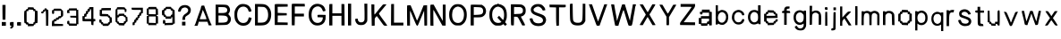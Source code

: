 SplineFontDB: 3.2
FontName: Mixed-Regular
FullName: Mixed Regular
FamilyName: Mixed
Weight: Book
Version: 001.003
ItalicAngle: 0
UnderlinePosition: -100
UnderlineWidth: 50
Ascent: 800
Descent: 200
InvalidEm: 0
sfntRevision: 0x00010000
LayerCount: 2
Layer: 0 1 "Back" 1
Layer: 1 1 "Fore" 0
XUID: [1021 475 1434984801 4088]
StyleMap: 0x0040
FSType: 0
OS2Version: 4
OS2_WeightWidthSlopeOnly: 0
OS2_UseTypoMetrics: 0
CreationTime: 1757933785
ModificationTime: 1757935125
PfmFamily: 17
TTFWeight: 400
TTFWidth: 5
LineGap: 90
VLineGap: 0
Panose: 2 0 5 3 0 0 0 0 0 0
OS2TypoAscent: 800
OS2TypoAOffset: 0
OS2TypoDescent: -200
OS2TypoDOffset: 0
OS2TypoLinegap: 90
OS2WinAscent: 722
OS2WinAOffset: 0
OS2WinDescent: 76
OS2WinDOffset: 0
HheadAscent: 722
HheadAOffset: 0
HheadDescent: -76
HheadDOffset: 0
OS2SubXSize: 650
OS2SubYSize: 700
OS2SubXOff: 0
OS2SubYOff: 140
OS2SupXSize: 650
OS2SupYSize: 700
OS2SupXOff: 0
OS2SupYOff: 480
OS2StrikeYSize: 49
OS2StrikeYPos: 258
OS2CapHeight: 704
OS2XHeight: 526
OS2Vendor: 'CLGR'
OS2CodePages: 00000001.00000000
OS2UnicodeRanges: 00000003.00000000.00000000.00000000
DEI: 91125
TtTable: prep
PUSHW_1
 511
SCANCTRL
PUSHB_1
 4
SCANTYPE
EndTTInstrs
ShortTable: cvt  2
  33
  633
EndShort
ShortTable: maxp 16
  1
  0
  72
  128
  3
  0
  0
  2
  0
  1
  1
  0
  64
  0
  0
  0
EndShort
LangName: 1033 "" "" "" "Calligraphr : Mixed Regular : 15-09-2025" "" "Version 001.003" "" "" "" "" "Created with Calligraphr.com" "" "" "" "" "" "Mixed" "Regular"
GaspTable: 1 65535 15 1
Encoding: UnicodeBmp
UnicodeInterp: none
NameList: AGL For New Fonts
DisplaySize: -48
AntiAlias: 1
FitToEm: 0
WinInfo: 36 18 7
BeginChars: 65538 72

StartChar: .notdef
Encoding: 65536 -1 0
Width: 364
GlyphClass: 1
Flags: W
LayerCount: 2
Fore
SplineSet
33 0 m 1,0,-1
 33 666 l 1,1,-1
 298 666 l 1,2,-1
 298 0 l 1,3,-1
 33 0 l 1,0,-1
66 33 m 1,4,-1
 265 33 l 1,5,-1
 265 633 l 1,6,-1
 66 633 l 1,7,-1
 66 33 l 1,4,-1
EndSplineSet
EndChar

StartChar: .null
Encoding: 0 0 1
Width: 180
GlyphClass: 1
Flags: W
LayerCount: 2
EndChar

StartChar: nonmarkingreturn
Encoding: 65537 -1 2
Width: 333
GlyphClass: 1
Flags: W
LayerCount: 2
EndChar

StartChar: CR
Encoding: 13 13 3
Width: 180
GlyphClass: 1
Flags: W
LayerCount: 2
EndChar

StartChar: space
Encoding: 32 32 4
Width: 180
GlyphClass: 1
Flags: W
LayerCount: 2
EndChar

StartChar: exclam
Encoding: 33 33 5
Width: 214
GlyphClass: 1
Flags: W
LayerCount: 2
Fore
SplineSet
69 478 m 1,0,-1
 68 686 l 1,1,-1
 155 686 l 1,2,-1
 154 478 l 1,3,-1
 151 269 l 1,4,-1
 72 269 l 1,5,-1
 69 478 l 1,0,-1
50 98 m 1,6,-1
 50 204 l 1,7,-1
 164 204 l 1,8,-1
 164 98 l 1,9,-1
 50 98 l 1,6,-1
EndSplineSet
EndChar

StartChar: comma
Encoding: 44 44 6
Width: 207
GlyphClass: 1
Flags: W
LayerCount: 2
Fore
SplineSet
54.5 182 m 0,0,1
 58.5 196 58.5 196 67 200 c 128,-1,2
 75.5 204 75.5 204 107.5 204 c 2,3,-1
 155.5 204 l 1,4,-1
 155.5 137 l 2,5,6
 155.5 90 155.5 90 152 76.5 c 128,-1,7
 148.5 63 148.5 63 130.5 45 c 0,8,9
 104.5 19 104.5 19 80.5 19 c 0,10,11
 59.5 19 59.5 19 59.5 41 c 128,-1,12
 59.5 63 59.5 63 72.5 63 c 128,-1,13
 85.5 63 85.5 63 85.5 67 c 0,14,15
 85.5 69 85.5 69 91.5 83 c 0,16,17
 96.5 95 96.5 95 75.5 100 c 0,18,19
 63.5 102 63.5 102 58.5 108 c 128,-1,20
 53.5 114 53.5 114 52.5 132 c 0,21,22
 51.5 138 51.5 138 51.5 151 c 0,23,24
 51.5 172 51.5 172 54.5 182 c 0,0,1
EndSplineSet
EndChar

StartChar: period
Encoding: 46 46 7
Width: 212
GlyphClass: 1
Flags: W
LayerCount: 2
Fore
SplineSet
54.5 192 m 0,0,1
 59.5 203 59.5 203 89.5 203 c 0,2,3
 92.5 203 92.5 203 99 202.5 c 128,-1,4
 105.5 202 105.5 202 109.5 202 c 2,5,-1
 160.5 199 l 1,6,-1
 160.5 103 l 1,7,-1
 55.5 103 l 1,8,-1
 52.5 141 l 2,9,10
 51.5 148 51.5 148 51.5 163 c 0,11,12
 51.5 185 51.5 185 54.5 192 c 0,0,1
EndSplineSet
EndChar

StartChar: zero
Encoding: 48 48 8
Width: 476
GlyphClass: 1
Flags: W
LayerCount: 2
Fore
SplineSet
305 531 m 1,0,-1
 305 537 l 2,1,2
 305 546 305 546 295 548.5 c 128,-1,3
 285 551 285 551 240 553 c 0,4,5
 236 553 236 553 227.5 553.5 c 128,-1,6
 219 554 219 554 216 554 c 0,7,8
 170 554 170 554 170 548 c 2,9,-1
 170 522 l 2,10,11
 170 511 170 511 146 511 c 2,12,-1
 119 511 l 1,13,-1
 119 352 l 2,14,15
 119 245 119 245 120.5 220.5 c 128,-1,16
 122 196 122 196 131 196 c 0,17,18
 132 196 132 196 133.5 196.5 c 128,-1,19
 135 197 135 197 136 197 c 128,-1,20
 137 197 137 197 139 197.5 c 128,-1,21
 141 198 141 198 142 198 c 0,22,23
 153 198 153 198 161.5 190.5 c 128,-1,24
 170 183 170 183 170 173 c 0,25,26
 170 172 170 172 169.5 170 c 128,-1,27
 169 168 169 168 169 167 c 0,28,29
 169 156 169 156 240 153 c 0,30,31
 258 152 258 152 282 152 c 0,32,33
 309 152 309 152 309 160 c 0,34,35
 309 162 309 162 307 168 c 0,36,37
 306 171 306 171 306 175 c 0,38,39
 306 197 306 197 336 199 c 0,40,41
 346 199 346 199 349 355 c 2,42,-1
 351 511 l 1,43,-1
 327 511 l 2,44,45
 314 511 314 511 309.5 513.5 c 128,-1,46
 305 516 305 516 305 524 c 2,47,-1
 305 531 l 1,0,-1
162 618 m 0,48,49
 166 620 166 620 197 620 c 0,50,51
 203 620 203 620 219 619.5 c 128,-1,52
 235 619 235 619 243 619 c 0,53,54
 298 618 298 618 307.5 615.5 c 128,-1,55
 317 613 317 613 319 596 c 0,56,57
 321 582 321 582 325.5 577 c 128,-1,58
 330 572 330 572 342 572 c 128,-1,59
 354 572 354 572 359 567 c 128,-1,60
 364 562 364 562 366 548 c 0,61,62
 368 536 368 536 371.5 530.5 c 128,-1,63
 375 525 375 525 381 526 c 0,64,65
 396 528 396 528 409 524 c 0,66,67
 421 520 421 520 423.5 494 c 128,-1,68
 426 468 426 468 426 348 c 0,69,70
 426 237 426 237 423.5 207 c 128,-1,71
 421 177 421 177 412 174 c 0,72,73
 406 171 406 171 396 171 c 0,74,75
 389 171 389 171 381 173 c 0,76,77
 375 175 375 175 373 175 c 0,78,79
 364 175 364 175 364 156 c 0,80,81
 364 142 364 142 359.5 137.5 c 128,-1,82
 355 133 355 133 342 133 c 128,-1,83
 329 133 329 133 324.5 129 c 128,-1,84
 320 125 320 125 320 112 c 0,85,86
 320 96 320 96 309.5 93 c 128,-1,87
 299 90 299 90 237 88 c 2,88,-1
 154 85 l 1,89,-1
 154 110 l 2,90,91
 154 125 154 125 149.5 129 c 128,-1,92
 145 133 145 133 128 133 c 0,93,94
 113 133 113 133 107 137.5 c 128,-1,95
 101 142 101 142 99 154 c 0,96,97
 97 162 97 162 93 166.5 c 128,-1,98
 89 171 89 171 84 170 c 0,99,100
 81 169 81 169 76 169 c 0,101,102
 59 169 59 169 55 199.5 c 128,-1,103
 51 230 51 230 50 340 c 2,104,-1
 50 378 l 2,105,106
 50 472 50 472 56.5 500 c 128,-1,107
 63 528 63 528 83 528 c 0,108,109
 100 528 100 528 103 548 c 0,110,111
 106 567 106 567 130 570 c 0,112,113
 144 572 144 572 149 577 c 128,-1,114
 154 582 154 582 154 594 c 0,115,116
 154 615 154 615 162 618 c 0,48,49
EndSplineSet
EndChar

StartChar: one
Encoding: 49 49 9
Width: 303
GlyphClass: 1
Flags: W
LayerCount: 2
Fore
SplineSet
143 567 m 0,0,1
 143 582 143 582 148 585.5 c 128,-1,2
 153 589 153 589 173 589 c 0,3,4
 192 589 192 589 198 585.5 c 128,-1,5
 204 582 204 582 206 570 c 0,6,7
 209 552 209 552 224 552 c 2,8,-1
 228 552 l 1,9,-1
 234 552 l 2,10,11
 243 552 243 552 245.5 545 c 128,-1,12
 248 538 248 538 250 508 c 0,13,14
 252 484 252 484 252 423 c 0,15,16
 252 381 252 381 250 281 c 2,17,-1
 247 98 l 1,18,-1
 187 98 l 1,19,-1
 185 313 l 2,20,21
 182 528 182 528 174 531 c 0,22,23
 171 532 171 532 167 526.5 c 128,-1,24
 163 521 163 521 162 513 c 0,25,26
 159 493 159 493 138 493 c 0,27,28
 126 493 126 493 121.5 488 c 128,-1,29
 117 483 117 483 115 469 c 0,30,31
 113 456 113 456 110 451 c 128,-1,32
 107 446 107 446 99 446 c 0,33,34
 96 446 96 446 86 448 c 0,35,36
 65 450 65 450 58 453 c 128,-1,37
 51 456 51 456 51 464 c 0,38,39
 51 470 51 470 54 482 c 0,40,41
 61 506 61 506 82 506 c 0,42,43
 104 506 104 506 104 519 c 0,44,45
 104 522 104 522 104.5 528 c 128,-1,46
 105 534 105 534 105.5 537.5 c 128,-1,47
 106 541 106 541 107 544.5 c 128,-1,48
 108 548 108 548 110 550 c 128,-1,49
 112 552 112 552 116 552 c 0,50,51
 119 552 119 552 125 550 c 0,52,53
 133 548 133 548 134 548 c 0,54,55
 143 548 143 548 143 567 c 0,0,1
EndSplineSet
EndChar

StartChar: two
Encoding: 50 50 10
Width: 415
GlyphClass: 1
Flags: W
LayerCount: 2
Fore
SplineSet
164.5 304 m 0,0,1
 164.5 320 164.5 320 171.5 324.5 c 128,-1,2
 178.5 329 178.5 329 195.5 329 c 2,3,-1
 208.5 329 l 2,4,5
 230.5 332 230.5 332 230.5 348 c 0,6,7
 230.5 358 230.5 358 237.5 362.5 c 128,-1,8
 244.5 367 244.5 367 265.5 370 c 2,9,-1
 300.5 375 l 1,10,11
 301.5 399 301.5 399 302.5 447 c 128,-1,12
 303.5 495 303.5 495 304.5 519 c 1,13,-1
 110.5 519 l 1,14,-1
 113.5 484 l 1,15,-1
 113.5 475 l 2,16,17
 113.5 432 113.5 432 83.5 432 c 0,18,19
 81.5 432 81.5 432 79.5 432.5 c 128,-1,20
 77.5 433 77.5 433 75.5 433 c 0,21,22
 61.5 435 61.5 435 58 444 c 128,-1,23
 54.5 453 54.5 453 54.5 489 c 0,24,25
 54.5 505 54.5 505 55.5 513.5 c 128,-1,26
 56.5 522 56.5 522 56.5 528.5 c 128,-1,27
 56.5 535 56.5 535 61 537.5 c 128,-1,28
 65.5 540 65.5 540 67 541 c 128,-1,29
 68.5 542 68.5 542 78 543 c 128,-1,30
 87.5 544 87.5 544 92.5 545 c 0,31,32
 104.5 546 104.5 546 98.5 563 c 0,33,34
 97.5 566 97.5 566 97.5 570 c 0,35,36
 97.5 577 97.5 577 116 579 c 128,-1,37
 134.5 581 134.5 581 203.5 581 c 0,38,39
 281.5 581 281.5 581 297.5 578 c 128,-1,40
 313.5 575 313.5 575 315.5 561 c 0,41,42
 318.5 543 318.5 543 339.5 537 c 0,43,44
 355.5 533 355.5 533 359 521.5 c 128,-1,45
 362.5 510 362.5 510 364.5 454 c 0,46,47
 364.5 449 364.5 449 365 440 c 128,-1,48
 365.5 431 365.5 431 365.5 427 c 0,49,50
 365.5 354 365.5 354 337.5 354 c 2,51,-1
 332.5 354 l 2,52,53
 326.5 355 326.5 355 321.5 350 c 128,-1,54
 316.5 345 316.5 345 313.5 335 c 0,55,56
 310.5 322 310.5 322 303 317.5 c 128,-1,57
 295.5 313 295.5 313 275.5 311 c 0,58,59
 254.5 309 254.5 309 249 304.5 c 128,-1,60
 243.5 300 243.5 300 243.5 287 c 0,61,62
 243.5 267 243.5 267 228.5 267 c 0,63,64
 227.5 267 227.5 267 224.5 267.5 c 128,-1,65
 221.5 268 221.5 268 219.5 268 c 2,66,-1
 210.5 268 l 2,67,68
 177.5 268 177.5 268 177.5 250 c 0,69,70
 177.5 248 177.5 248 178.5 245 c 128,-1,71
 179.5 242 179.5 242 179.5 241 c 0,72,73
 179.5 234 179.5 234 167.5 228 c 128,-1,74
 155.5 222 155.5 222 140.5 222 c 0,75,76
 132.5 222 132.5 222 128.5 223 c 2,77,-1
 126.5 223 l 2,78,79
 116.5 223 116.5 223 116.5 190 c 2,80,-1
 116.5 155 l 1,81,-1
 238.5 151 l 1,82,-1
 361.5 146 l 1,83,-1
 361.5 94 l 1,84,-1
 205.5 91 l 1,85,-1
 49.5 89 l 1,86,-1
 52.5 166 l 2,87,88
 54.5 225 54.5 225 58 234.5 c 128,-1,89
 61.5 244 61.5 244 79.5 246 c 0,90,91
 98.5 249 98.5 249 98.5 255 c 0,92,93
 98.5 256 98.5 256 97.5 257 c 0,94,95
 95.5 259 95.5 259 95.5 264 c 0,96,97
 95.5 273 95.5 273 106.5 279.5 c 128,-1,98
 117.5 286 117.5 286 132.5 286 c 2,99,-1
 138.5 286 l 2,100,101
 143.5 285 143.5 285 150.5 285 c 0,102,103
 159.5 285 159.5 285 162 289 c 128,-1,104
 164.5 293 164.5 293 164.5 304 c 0,0,1
EndSplineSet
EndChar

StartChar: three
Encoding: 51 51 11
Width: 416
GlyphClass: 1
Flags: W
LayerCount: 2
Fore
SplineSet
102 583 m 0,0,1
 102 589 102 589 212 589 c 2,2,-1
 322 589 l 1,3,-1
 322 568 l 2,4,5
 322 548 322 548 336 548 c 2,6,-1
 342 548 l 1,7,-1
 361 550 l 1,8,-1
 364 346 l 1,9,-1
 366 142 l 1,10,-1
 344 142 l 2,11,12
 330 142 330 142 326 138 c 128,-1,13
 322 134 322 134 322 120 c 2,14,-1
 322 98 l 1,15,-1
 212 98 l 2,16,17
 104 98 104 98 102 107 c 0,18,19
 101 110 101 110 100 117 c 128,-1,20
 99 124 99 124 99 126 c 0,21,22
 99 136 99 136 76 142 c 0,23,24
 64 145 64 145 59.5 151.5 c 128,-1,25
 55 158 55 158 53 173 c 0,26,27
 52 181 52 181 52 195 c 0,28,29
 52 220 52 220 59.5 229.5 c 128,-1,30
 67 239 67 239 85 239 c 0,31,32
 105 239 105 239 109 232 c 128,-1,33
 113 225 113 225 115 190 c 2,34,-1
 116 164 l 1,35,-1
 211 161 l 1,36,-1
 304 159 l 1,37,-1
 304 325 l 1,38,-1
 142 331 l 1,39,-1
 139 355 l 1,40,-1
 137 379 l 1,41,-1
 304 379 l 1,42,-1
 304 528 l 1,43,-1
 111 528 l 1,44,45
 112 516 112 516 116 492.5 c 128,-1,46
 120 469 120 469 121 458 c 1,47,-1
 50 458 l 1,48,-1
 50 496 l 2,49,50
 50 525 50 525 58 537 c 128,-1,51
 66 549 66 549 85 550 c 0,52,53
 90 550 90 550 94.5 554 c 128,-1,54
 99 558 99 558 99 563 c 0,55,56
 102 582 102 582 102 583 c 0,0,1
EndSplineSet
EndChar

StartChar: four
Encoding: 52 52 12
Width: 467
GlyphClass: 1
Flags: W
LayerCount: 2
Fore
SplineSet
299.5 426 m 2,0,1
 299.5 509 299.5 509 296.5 536.5 c 128,-1,2
 293.5 564 293.5 564 285.5 567 c 0,3,4
 283.5 568 283.5 568 278.5 568 c 0,5,6
 266.5 568 266.5 568 262.5 524 c 0,7,8
 261.5 508 261.5 508 255.5 502.5 c 128,-1,9
 249.5 497 249.5 497 235.5 495 c 0,10,11
 220.5 493 220.5 493 216 487 c 128,-1,12
 211.5 481 211.5 481 209.5 460 c 0,13,14
 208.5 441 208.5 441 203.5 434 c 128,-1,15
 198.5 427 198.5 427 187.5 425 c 0,16,17
 174.5 423 174.5 423 171 416 c 128,-1,18
 167.5 409 167.5 409 167.5 387 c 0,19,20
 167.5 363 167.5 363 163.5 358 c 128,-1,21
 159.5 353 159.5 353 142.5 353 c 0,22,23
 126.5 353 126.5 353 122.5 348 c 128,-1,24
 118.5 343 118.5 343 118.5 322 c 2,25,-1
 118.5 291 l 1,26,-1
 299.5 291 l 1,27,-1
 299.5 426 l 2,0,1
242.5 616 m 0,28,29
 247.5 625 247.5 625 304.5 625 c 2,30,-1
 360.5 625 l 1,31,-1
 360.5 291 l 1,32,-1
 386.5 291 l 2,33,34
 405.5 291 405.5 291 409.5 286 c 128,-1,35
 413.5 281 413.5 281 413.5 257 c 0,36,37
 413.5 236 413.5 236 410.5 230 c 128,-1,38
 407.5 224 407.5 224 397.5 224 c 2,39,-1
 389.5 224 l 1,40,-1
 380.5 224 l 2,41,42
 369.5 224 369.5 224 367 216.5 c 128,-1,43
 364.5 209 364.5 209 362.5 170 c 2,44,-1
 359.5 115 l 1,45,-1
 331.5 118 l 2,46,47
 310.5 120 310.5 120 306.5 127 c 128,-1,48
 302.5 134 302.5 134 299.5 172 c 2,49,-1
 294.5 224 l 1,50,-1
 185.5 224 l 2,51,52
 71.5 224 71.5 224 64.5 227 c 0,53,54
 53.5 232 53.5 232 53.5 301 c 2,55,-1
 53.5 370 l 1,56,-1
 78.5 370 l 2,57,58
 93.5 370 93.5 370 98 374 c 128,-1,59
 102.5 378 102.5 378 102.5 394 c 2,60,-1
 102.5 404 l 1,61,-1
 102.5 412 l 2,62,63
 102.5 427 102.5 427 106.5 432 c 128,-1,64
 110.5 437 110.5 437 124.5 439 c 0,65,66
 139.5 441 139.5 441 143.5 447 c 128,-1,67
 147.5 453 147.5 453 148.5 472 c 0,68,69
 149.5 490 149.5 490 151 498 c 128,-1,70
 152.5 506 152.5 506 156 510 c 128,-1,71
 159.5 514 159.5 514 165.5 514 c 128,-1,72
 171.5 514 171.5 514 175.5 513 c 0,73,74
 178.5 512 178.5 512 182.5 512 c 0,75,76
 192.5 512 192.5 512 195.5 543 c 0,77,78
 198.5 576 198.5 576 211.5 576 c 0,79,80
 224.5 577 224.5 577 234 582.5 c 128,-1,81
 243.5 588 243.5 588 243.5 595 c 0,82,83
 243.5 598 243.5 598 242.5 599 c 0,84,85
 235.5 606 235.5 606 242.5 616 c 0,28,29
EndSplineSet
EndChar

StartChar: five
Encoding: 53 53 13
Width: 454
GlyphClass: 1
Flags: W
LayerCount: 2
Fore
SplineSet
109 590 m 0,0,1
 115 598 115 598 245 598 c 2,2,-1
 376 598 l 1,3,-1
 374 567 l 1,4,-1
 371 535 l 1,5,-1
 248 534 l 1,6,-1
 126 532 l 1,7,-1
 124 482 l 1,8,-1
 123 432 l 1,9,-1
 212 430 l 2,10,11
 277 428 277 428 289 424.5 c 128,-1,12
 301 421 301 421 305 405 c 0,13,14
 309 386 309 386 324 386 c 2,15,-1
 329 386 l 1,16,-1
 334 386 l 2,17,18
 347 386 347 386 351 364 c 0,19,20
 353 350 353 350 358 344.5 c 128,-1,21
 363 339 363 339 376 339 c 0,22,23
 392 339 392 339 395 330 c 128,-1,24
 398 321 398 321 400 263 c 2,25,-1
 403 187 l 1,26,-1
 378 184 l 2,27,28
 364 182 364 182 359 177.5 c 128,-1,29
 354 173 354 173 354 160 c 0,30,31
 354 138 354 138 334 135 c 0,32,33
 315 132 315 132 312 113 c 0,34,35
 310 99 310 99 297.5 96.5 c 128,-1,36
 285 94 285 94 226 94 c 0,37,38
 164 94 164 94 153.5 97 c 128,-1,39
 143 100 143 100 143 116 c 0,40,41
 143 129 143 129 138.5 133.5 c 128,-1,42
 134 138 134 138 121 138 c 128,-1,43
 108 138 108 138 103.5 143 c 128,-1,44
 99 148 99 148 97 162 c 128,-1,45
 95 176 95 176 90 181 c 128,-1,46
 85 186 85 186 72 186 c 0,47,48
 58 186 58 186 54.5 193 c 128,-1,49
 51 200 51 200 51 230 c 2,50,-1
 51 274 l 1,51,-1
 81 274 l 2,52,53
 103 274 103 274 107.5 269 c 128,-1,54
 112 264 112 264 114 237 c 0,55,56
 116 214 116 214 118.5 207.5 c 128,-1,57
 121 201 121 201 129 201 c 0,58,59
 130 201 130 201 132 201.5 c 128,-1,60
 134 202 134 202 136 202 c 2,61,-1
 141 202 l 2,62,63
 154 202 154 202 158 180 c 0,64,65
 160 170 160 170 162.5 163.5 c 128,-1,66
 165 157 165 157 168 158 c 0,67,68
 176 160 176 160 236 160 c 0,69,70
 295 160 295 160 295 169 c 0,71,72
 295 170 295 170 294.5 171 c 128,-1,73
 294 172 294 172 294 173 c 0,74,75
 293 175 293 175 293 179 c 0,76,77
 293 197 293 197 323 199 c 0,78,79
 331 199 331 199 333.5 211.5 c 128,-1,80
 336 224 336 224 336 261 c 0,81,82
 336 304 336 304 333 313 c 128,-1,83
 330 322 330 322 314 326 c 0,84,85
 292 332 292 332 292 348 c 0,86,87
 292 361 292 361 276 363.5 c 128,-1,88
 260 366 260 366 185 366 c 0,89,90
 78 366 78 366 69 375 c 0,91,92
 61 383 61 383 61 438 c 0,93,94
 61 442 61 442 61.5 452 c 128,-1,95
 62 462 62 462 62 468 c 2,96,-1
 64 550 l 1,97,-1
 89 553 l 2,98,99
 103 555 103 555 107.5 558.5 c 128,-1,100
 112 562 112 562 109 569 c 0,101,102
 103 584 103 584 109 590 c 0,0,1
EndSplineSet
EndChar

StartChar: six
Encoding: 54 54 14
Width: 441
GlyphClass: 1
Flags: W
LayerCount: 2
Fore
SplineSet
284 362 m 0,0,1
 284 371 284 371 278 374.5 c 128,-1,2
 272 378 272 378 254 378 c 2,3,-1
 243 378 l 2,4,5
 188 376 188 376 170.5 371 c 128,-1,6
 153 366 153 366 153 352 c 0,7,8
 153 335 153 335 131 335 c 128,-1,9
 109 335 109 335 109 329 c 0,10,11
 107 302 107 302 107 263 c 0,12,13
 107 222 107 222 113 220 c 0,14,15
 115 219 115 219 123.5 218.5 c 128,-1,16
 132 218 132 218 135 218 c 0,17,18
 148 218 148 218 148 196 c 0,19,20
 148 182 148 182 157.5 179.5 c 128,-1,21
 167 177 167 177 217 175 c 0,22,23
 224 175 224 175 234 174.5 c 128,-1,24
 244 174 244 174 248 174 c 0,25,26
 270 174 270 174 277 177 c 128,-1,27
 284 180 284 180 284 188 c 0,28,29
 284 230 284 230 317 230 c 0,30,31
 326 230 326 230 329 231 c 128,-1,32
 332 232 332 232 334 237 c 128,-1,33
 336 242 336 242 336 253 c 0,34,35
 336 271 336 271 335 285 c 0,36,37
 333 325 333 325 329.5 332.5 c 128,-1,38
 326 340 326 340 309 342 c 0,39,40
 284 345 284 345 284 362 c 0,0,1
98 618 m 0,41,42
 101 623 101 623 179 623 c 2,43,-1
 208 623 l 2,44,45
 285 621 285 621 300.5 618 c 128,-1,46
 316 615 316 615 318 601 c 0,47,48
 321 582 321 582 340 579 c 0,49,50
 353 577 353 577 356 569 c 128,-1,51
 359 561 359 561 359 532 c 0,52,53
 359 502 359 502 355.5 495 c 128,-1,54
 352 488 352 488 335 486 c 0,55,56
 330 485 330 485 324 485 c 0,57,58
 315 485 315 485 313 490 c 128,-1,59
 311 495 311 495 311 512 c 0,60,61
 311 544 311 544 300 552 c 128,-1,62
 289 560 289 560 239 560 c 2,63,-1
 203 560 l 1,64,-1
 107 559 l 1,65,-1
 107 475 l 2,66,67
 107 419 107 419 110 405.5 c 128,-1,68
 113 392 113 392 124 392 c 0,69,70
 140 392 140 392 137 411 c 2,71,-1
 137 416 l 2,72,73
 137 431 137 431 157.5 435.5 c 128,-1,74
 178 440 178 440 239 440 c 0,75,76
 285 440 285 440 293.5 437 c 128,-1,77
 302 434 302 434 302 418 c 0,78,79
 302 404 302 404 306 400 c 128,-1,80
 310 396 310 396 324 396 c 128,-1,81
 338 396 338 396 342 392 c 128,-1,82
 346 388 346 388 346 374 c 0,83,84
 346 353 346 353 358 353 c 0,85,86
 363 353 363 353 366 354 c 0,87,88
 368 354 368 354 370 354.5 c 128,-1,89
 372 355 372 355 373 355 c 0,90,91
 381 355 381 355 383.5 344 c 128,-1,92
 386 333 386 333 388 285 c 0,93,94
 389 269 389 269 389 247 c 128,-1,95
 389 225 389 225 385.5 219 c 128,-1,96
 382 213 382 213 370 211 c 0,97,98
 352 208 352 208 346 186 c 128,-1,99
 340 164 340 164 321 155 c 128,-1,100
 302 146 302 146 302 126 c 0,101,102
 302 115 302 115 296.5 111.5 c 128,-1,103
 291 108 291 108 268 108 c 0,104,105
 241 108 241 108 221 109 c 0,106,107
 167 111 167 111 153.5 114 c 128,-1,108
 140 117 140 117 140 126 c 0,109,110
 140 155 140 155 111 155 c 0,111,112
 105 155 105 155 99 161.5 c 128,-1,113
 93 168 93 168 91 177 c 0,114,115
 85 199 85 199 70 199 c 0,116,117
 57 199 57 199 54.5 225 c 128,-1,118
 52 251 52 251 52 383 c 0,119,120
 52 508 52 508 54.5 537.5 c 128,-1,121
 57 567 57 567 67 567 c 2,122,-1
 68 567 l 1,123,-1
 70 567 l 2,124,125
 82 567 82 567 88 589 c 0,126,127
 97 616 97 616 98 618 c 0,41,42
EndSplineSet
EndChar

StartChar: seven
Encoding: 55 55 15
Width: 421
GlyphClass: 1
Flags: W
LayerCount: 2
Fore
SplineSet
52.5 582 m 2,0,-1
 52.5 607 l 1,1,-1
 368.5 607 l 1,2,-1
 368.5 528 l 2,3,4
 368.5 469 368.5 469 366 459 c 128,-1,5
 363.5 449 363.5 449 347.5 449 c 0,6,7
 333.5 449 333.5 449 329 443.5 c 128,-1,8
 324.5 438 324.5 438 322.5 417 c 0,9,10
 320.5 395 320.5 395 316 389 c 128,-1,11
 311.5 383 311.5 383 297.5 381 c 0,12,13
 284.5 379 284.5 379 280 375 c 128,-1,14
 275.5 371 275.5 371 275.5 360 c 2,15,-1
 275.5 351 l 1,16,-1
 275.5 345 l 2,17,18
 275.5 332 275.5 332 271 326.5 c 128,-1,19
 266.5 321 266.5 321 254.5 318 c 0,20,21
 234.5 314 234.5 314 234.5 293 c 2,22,-1
 234.5 284 l 1,23,-1
 234.5 279 l 2,24,25
 234.5 257 234.5 257 225.5 255 c 0,26,27
 222.5 254 222.5 254 213.5 253.5 c 128,-1,28
 204.5 253 204.5 253 201.5 253 c 0,29,30
 188.5 252 188.5 252 185.5 219 c 0,31,32
 183.5 197 183.5 197 179.5 191.5 c 128,-1,33
 175.5 186 175.5 186 161.5 186 c 128,-1,34
 147.5 186 147.5 186 144 180.5 c 128,-1,35
 140.5 175 140.5 175 140.5 151 c 0,36,37
 140.5 126 140.5 126 136 121 c 128,-1,38
 131.5 116 131.5 116 108.5 116 c 2,39,-1
 77.5 116 l 1,40,-1
 80.5 158 l 2,41,42
 82.5 185 82.5 185 86 192.5 c 128,-1,43
 89.5 200 89.5 200 102.5 202 c 0,44,45
 113.5 204 113.5 204 118.5 211 c 128,-1,46
 123.5 218 123.5 218 124.5 237 c 0,47,48
 126.5 256 126.5 256 131 263.5 c 128,-1,49
 135.5 271 135.5 271 146.5 272 c 0,50,51
 165.5 275 165.5 275 168.5 303 c 0,52,53
 169.5 321 169.5 321 175 326 c 128,-1,54
 180.5 331 180.5 331 195.5 333 c 0,55,56
 211.5 335 211.5 335 215.5 341 c 128,-1,57
 219.5 347 219.5 347 219.5 371 c 0,58,59
 219.5 391 219.5 391 222 397 c 128,-1,60
 224.5 403 224.5 403 233.5 403 c 2,61,-1
 239.5 403 l 1,62,-1
 245.5 403 l 2,63,64
 254.5 403 254.5 403 257.5 409 c 128,-1,65
 260.5 415 260.5 415 263.5 436 c 0,66,67
 268.5 471 268.5 471 280.5 472 c 0,68,69
 283.5 472 283.5 472 288.5 473 c 128,-1,70
 293.5 474 293.5 474 297 474.5 c 128,-1,71
 300.5 475 300.5 475 302.5 475 c 0,72,73
 311.5 475 311.5 475 311.5 511 c 2,74,-1
 311.5 546 l 1,75,-1
 195.5 546 l 2,76,77
 79.5 546 79.5 546 66.5 551 c 0,78,79
 52.5 557 52.5 557 52.5 582 c 2,0,-1
EndSplineSet
EndChar

StartChar: eight
Encoding: 56 56 16
Width: 417
GlyphClass: 1
Flags: W
LayerCount: 2
Fore
SplineSet
301 176 m 1,0,1
 302 207 302 207 302 268.5 c 128,-1,2
 302 330 302 330 303 361 c 1,3,-1
 207 361 l 2,4,5
 111 361 111 361 111 360 c 128,-1,6
 111 359 111 359 111 347.5 c 128,-1,7
 111 336 111 336 110.5 312.5 c 128,-1,8
 110 289 110 289 110 269 c 2,9,-1
 109 182 l 1,10,-1
 301 176 l 1,0,1
302 422 m 1,11,12
 302 446 302 446 301 493 c 128,-1,13
 300 540 300 540 300 563 c 1,14,-1
 107 563 l 1,15,16
 108 540 108 540 108 495 c 128,-1,17
 108 450 108 450 109 427 c 1,18,-1
 205 425 l 1,19,-1
 302 422 l 1,11,12
97 619 m 0,20,21
 101 630 101 630 176 630 c 2,22,-1
 210 630 l 1,23,-1
 318 629 l 1,24,-1
 320 605 l 2,25,26
 324 583 324 583 337 583 c 2,27,-1
 342 583 l 1,28,-1
 347 583 l 2,29,30
 357 583 357 583 359.5 569 c 128,-1,31
 362 555 362 555 364 496 c 2,32,-1
 367 405 l 1,33,-1
 344 405 l 2,34,35
 331 405 331 405 326.5 401.5 c 128,-1,36
 322 398 322 398 324 390 c 0,37,38
 328 374 328 374 338 374 c 0,39,40
 340 374 340 374 347.5 373 c 128,-1,41
 355 372 355 372 357 371 c 0,42,43
 366 369 366 369 366 265 c 2,44,-1
 366 160 l 1,45,-1
 339 160 l 2,46,47
 316 160 316 160 316 151 c 0,48,49
 316 150 316 150 318 138 c 2,50,-1
 324 116 l 1,51,-1
 94 116 l 1,52,-1
 94 138 l 2,53,54
 94 152 94 152 90 156 c 128,-1,55
 86 160 86 160 72 160 c 2,56,-1
 50 160 l 1,57,-1
 50 269 l 2,58,59
 50 343 50 343 52 360 c 128,-1,60
 54 377 54 377 63 377 c 0,61,62
 64 377 64 377 66 376.5 c 128,-1,63
 68 376 68 376 69 376 c 0,64,65
 88 374 88 374 92 390 c 0,66,67
 94 398 94 398 90 401.5 c 128,-1,68
 86 405 86 405 73 405 c 2,69,-1
 50 405 l 1,70,-1
 50 498 l 2,71,72
 50 555 50 555 52 570.5 c 128,-1,73
 54 586 54 586 61 586 c 0,74,75
 65 586 65 586 68 585 c 128,-1,76
 71 584 71 584 76 584 c 128,-1,77
 81 584 81 584 84 586 c 128,-1,78
 87 588 87 588 89 592.5 c 128,-1,79
 91 597 91 597 92.5 600.5 c 128,-1,80
 94 604 94 604 95 610 c 128,-1,81
 96 616 96 616 97 619 c 0,20,21
EndSplineSet
EndChar

StartChar: nine
Encoding: 57 57 17
Width: 460
GlyphClass: 1
Flags: W
LayerCount: 2
Fore
SplineSet
295.5 550 m 0,0,1
 295.5 566 295.5 566 287 569 c 128,-1,2
 278.5 572 278.5 572 233.5 572 c 0,3,4
 171.5 572 171.5 572 170.5 566 c 0,5,6
 170.5 553 170.5 553 169.5 546 c 0,7,8
 167.5 534 167.5 534 144.5 530 c 0,9,10
 126.5 528 126.5 528 123 519.5 c 128,-1,11
 119.5 511 119.5 511 119.5 471 c 0,12,13
 119.5 434 119.5 434 123 424 c 128,-1,14
 126.5 414 126.5 414 140.5 412 c 0,15,16
 158.5 409 158.5 409 161.5 386 c 0,17,18
 163.5 367 163.5 367 172.5 364 c 128,-1,19
 181.5 361 181.5 361 230.5 361 c 0,20,21
 273.5 361 273.5 361 284.5 364 c 128,-1,22
 295.5 367 295.5 367 295.5 378 c 0,23,24
 295.5 390 295.5 390 305.5 401.5 c 128,-1,25
 315.5 413 315.5 413 325.5 413 c 1,26,-1
 327.5 412 l 1,27,-1
 329.5 412 l 1,28,-1
 330.5 412 l 2,29,30
 339.5 412 339.5 412 341.5 469 c 0,31,32
 341.5 476 341.5 476 342 486.5 c 128,-1,33
 342.5 497 342.5 497 342.5 500 c 0,34,35
 342.5 520 342.5 520 338.5 524 c 128,-1,36
 334.5 528 334.5 528 319.5 528 c 128,-1,37
 304.5 528 304.5 528 300 532 c 128,-1,38
 295.5 536 295.5 536 295.5 550 c 0,0,1
154.5 627 m 0,39,40
 154.5 633 154.5 633 233.5 633 c 0,41,42
 292.5 633 292.5 633 302.5 630.5 c 128,-1,43
 312.5 628 312.5 628 312.5 612 c 0,44,45
 312.5 600 312.5 600 317.5 595 c 128,-1,46
 322.5 590 322.5 590 337.5 588 c 0,47,48
 361.5 585 361.5 585 361.5 568 c 0,49,50
 361.5 550 361.5 550 383.5 546 c 2,51,-1
 404.5 541 l 1,52,-1
 407.5 351 l 1,53,-1
 409.5 161 l 1,54,-1
 385.5 158 l 2,55,56
 361.5 155 361.5 155 361.5 138 c 0,57,58
 361.5 131 361.5 131 359 128 c 128,-1,59
 356.5 125 356.5 125 344 123 c 128,-1,60
 331.5 121 331.5 121 308.5 120 c 128,-1,61
 285.5 119 285.5 119 243.5 118 c 0,62,63
 240.5 118 240.5 118 239.5 118 c 2,64,-1
 118.5 115 l 1,65,-1
 123.5 138 l 2,66,67
 125.5 150 125.5 150 125.5 151 c 0,68,69
 125.5 160 125.5 160 102.5 160 c 2,70,-1
 75.5 160 l 1,71,-1
 77.5 211 l 2,72,73
 79.5 245 79.5 245 83 253 c 128,-1,74
 86.5 261 86.5 261 100.5 263 c 0,75,76
 101.5 263 101.5 263 104.5 263.5 c 128,-1,77
 107.5 264 107.5 264 108.5 264 c 0,78,79
 146.5 264 146.5 264 146.5 211 c 2,80,-1
 146.5 176 l 1,81,82
 178.5 177 178.5 177 243.5 179 c 128,-1,83
 308.5 181 308.5 181 340.5 182 c 1,84,-1
 341.5 263 l 2,85,86
 341.5 271 341.5 271 342 283.5 c 128,-1,87
 342.5 296 342.5 296 342.5 300 c 0,88,89
 342.5 327 342.5 327 339.5 335.5 c 128,-1,90
 336.5 344 336.5 344 328.5 344 c 0,91,92
 314.5 344 314.5 344 311.5 320 c 2,93,-1
 308.5 296 l 1,94,-1
 150.5 296 l 1,95,-1
 152.5 320 l 1,96,-1
 152.5 328 l 2,97,98
 152.5 338 152.5 338 148 341 c 128,-1,99
 143.5 344 143.5 344 128.5 344 c 128,-1,100
 113.5 344 113.5 344 108 348.5 c 128,-1,101
 102.5 353 102.5 353 100.5 368 c 0,102,103
 98.5 382 98.5 382 94 387 c 128,-1,104
 89.5 392 89.5 392 76.5 392 c 0,105,106
 60.5 392 60.5 392 57 400 c 128,-1,107
 53.5 408 53.5 408 51.5 449 c 0,108,109
 50.5 463 50.5 463 50.5 486 c 0,110,111
 50.5 521 50.5 521 57 533.5 c 128,-1,112
 63.5 546 63.5 546 80.5 546 c 0,113,114
 93.5 546 93.5 546 98 550 c 128,-1,115
 102.5 554 102.5 554 102.5 567 c 128,-1,116
 102.5 580 102.5 580 107 584.5 c 128,-1,117
 111.5 589 111.5 589 126.5 591 c 0,118,119
 151.5 595 151.5 595 151.5 607 c 0,120,121
 154.5 626 154.5 626 154.5 627 c 0,39,40
EndSplineSet
EndChar

StartChar: question
Encoding: 63 63 18
Width: 459
GlyphClass: 1
Flags: W
LayerCount: 2
Fore
SplineSet
188.5 676 m 0,0,1
 215.5 682 215.5 682 241.5 682 c 0,2,3
 314.5 682 314.5 682 361 642.5 c 128,-1,4
 407.5 603 407.5 603 407.5 538 c 0,5,6
 407.5 536 407.5 536 407 531 c 128,-1,7
 406.5 526 406.5 526 406.5 524 c 0,8,9
 402.5 480 402.5 480 381 449.5 c 128,-1,10
 359.5 419 359.5 419 308.5 388 c 0,11,12
 273.5 367 273.5 367 261 351 c 128,-1,13
 248.5 335 248.5 335 248.5 310 c 0,14,15
 248.5 300 248.5 300 249.5 294 c 0,16,17
 250.5 289 250.5 289 250.5 281 c 0,18,19
 250.5 275 250.5 275 249 272 c 128,-1,20
 247.5 269 247.5 269 242 267 c 128,-1,21
 236.5 265 236.5 265 230.5 265 c 128,-1,22
 224.5 265 224.5 265 209.5 265 c 2,23,-1
 168.5 265 l 1,24,-1
 173.5 309 l 2,25,26
 183.5 389 183.5 389 245.5 428 c 0,27,28
 293.5 459 293.5 459 314 483 c 128,-1,29
 334.5 507 334.5 507 334.5 532 c 0,30,31
 334.5 543 334.5 543 329.5 560 c 0,32,33
 320.5 588 320.5 588 290.5 602 c 0,34,35
 264.5 615 264.5 615 244.5 615 c 0,36,37
 226.5 615 226.5 615 193.5 603 c 0,38,39
 165.5 593 165.5 593 154 578.5 c 128,-1,40
 142.5 564 142.5 564 131.5 528 c 0,41,42
 125.5 509 125.5 509 119 503 c 128,-1,43
 112.5 497 112.5 497 93.5 495 c 0,44,45
 88.5 494 88.5 494 79.5 494 c 0,46,47
 51.5 494 51.5 494 51.5 516 c 0,48,49
 51.5 525 51.5 525 56.5 543 c 0,50,51
 70.5 597 70.5 597 105 631.5 c 128,-1,52
 139.5 666 139.5 666 188.5 676 c 0,0,1
162.5 107 m 1,53,-1
 162.5 212 l 1,54,-1
 258.5 212 l 1,55,-1
 258.5 107 l 1,56,-1
 162.5 107 l 1,53,-1
EndSplineSet
EndChar

StartChar: A
Encoding: 65 65 19
Width: 594
GlyphClass: 1
Flags: W
LayerCount: 2
Fore
SplineSet
392 303 m 0,0,1
 377 356 377 356 336 451 c 128,-1,2
 295 546 295 546 288 546 c 2,3,-1
 287 546 l 1,4,5
 284 542 284 542 284 539.5 c 128,-1,6
 284 537 284 537 285 534.5 c 128,-1,7
 286 532 286 532 286 531 c 0,8,9
 286 520 286 520 256 428.5 c 128,-1,10
 226 337 226 337 209 298 c 0,11,12
 207 294 207 294 207 292 c 0,13,14
 207 285 207 285 224.5 283.5 c 128,-1,15
 242 282 242 282 301 282 c 0,16,17
 363 282 363 282 378.5 283.5 c 128,-1,18
 394 285 394 285 394 293 c 0,19,20
 394 295 394 295 392 303 c 0,0,1
248 646 m 0,21,22
 253 660 253 660 261.5 664 c 128,-1,23
 270 668 270 668 294 668 c 2,24,-1
 331 668 l 1,25,-1
 357 591 l 2,26,27
 384 510 384 510 426.5 393 c 128,-1,28
 469 276 469 276 477 262 c 0,29,30
 479 257 479 257 490.5 227.5 c 128,-1,31
 502 198 502 198 513.5 171 c 128,-1,32
 525 144 525 144 530 139 c 0,33,34
 539 128 539 128 539 122 c 0,35,36
 539 109 539 109 508 109 c 2,37,-1
 496 109 l 1,38,-1
 456 111 l 1,39,-1
 440 160 l 2,40,41
 423 209 423 209 423 211 c 0,42,43
 423 212 423 212 301 212 c 2,44,-1
 179 212 l 1,45,-1
 166 165 l 2,46,47
 151 116 151 116 151 108 c 0,48,49
 151 98 151 98 103 98 c 2,50,-1
 55 98 l 1,51,-1
 68 118 l 2,52,53
 82 140 82 140 116 244 c 0,54,55
 165 392 165 392 194 470 c 0,56,57
 239 591 239 591 239 607 c 0,58,59
 239 624 239 624 248 646 c 0,21,22
EndSplineSet
EndChar

StartChar: B
Encoding: 66 66 20
Width: 528
GlyphClass: 1
Flags: W
LayerCount: 2
Fore
SplineSet
312 380 m 0,0,1
 280 386 280 386 203 388 c 2,2,-1
 130 388 l 1,3,-1
 130 186 l 1,4,-1
 212 186 l 2,5,6
 316 186 316 186 354.5 208 c 128,-1,7
 393 230 393 230 393 291 c 0,8,9
 393 364 393 364 312 380 c 0,0,1
332 611 m 0,10,11
 304 625 304 625 218 625 c 2,12,-1
 130 625 l 1,13,-1
 130 458 l 1,14,-1
 218 458 l 2,15,16
 307 458 307 458 341.5 476.5 c 128,-1,17
 376 495 376 495 376 541 c 0,18,19
 376 588 376 588 332 611 c 0,10,11
51 114 m 1,20,-1
 51 695 l 1,21,-1
 196 695 l 2,22,23
 322 695 322 695 360 685 c 128,-1,24
 398 675 398 675 425 634 c 0,25,26
 453 589 453 589 453 546 c 0,27,28
 453 512 453 512 437 480 c 0,29,30
 417 439 417 439 406 435 c 0,31,32
 404 433 404 433 404 432 c 0,33,34
 404 423 404 423 429 398 c 0,35,36
 477 350 477 350 477 284 c 0,37,38
 477 192 477 192 395 140 c 0,39,40
 373 127 373 127 345 123.5 c 128,-1,41
 317 120 317 120 207 118 c 2,42,-1
 51 114 l 1,20,-1
EndSplineSet
EndChar

StartChar: C
Encoding: 67 67 21
Width: 581
GlyphClass: 1
Flags: W
LayerCount: 2
Fore
SplineSet
199.5 696 m 0,0,1
 236.5 713 236.5 713 288.5 713 c 0,2,3
 337.5 713 337.5 713 383 698 c 128,-1,4
 428.5 683 428.5 683 456.5 657 c 0,5,6
 475.5 640 475.5 640 496.5 600.5 c 128,-1,7
 517.5 561 517.5 561 523.5 532 c 0,8,9
 526.5 522 526.5 522 526.5 515 c 128,-1,10
 526.5 508 526.5 508 521 504.5 c 128,-1,11
 515.5 501 515.5 501 501.5 498 c 0,12,13
 482.5 494 482.5 494 469.5 494 c 128,-1,14
 456.5 494 456.5 494 452 501 c 128,-1,15
 447.5 508 447.5 508 440.5 530 c 0,16,17
 427.5 579 427.5 579 388 609 c 128,-1,18
 348.5 639 348.5 639 299.5 639 c 0,19,20
 279.5 639 279.5 639 258.5 633 c 0,21,22
 141.5 602 141.5 602 128.5 432 c 0,23,24
 127.5 422 127.5 422 127.5 401 c 0,25,26
 127.5 301 127.5 301 174 239 c 128,-1,27
 220.5 177 220.5 177 296.5 177 c 0,28,29
 410.5 177 410.5 177 442.5 298 c 2,30,-1
 452.5 336 l 1,31,-1
 488.5 331 l 2,32,33
 525.5 323 525.5 323 527.5 321 c 128,-1,34
 529.5 319 529.5 319 529.5 314 c 0,35,36
 529.5 297 529.5 297 515.5 258.5 c 128,-1,37
 501.5 220 501.5 220 486.5 195 c 0,38,39
 430.5 106 430.5 106 313.5 100 c 1,40,-1
 296.5 100 l 2,41,42
 193.5 100 193.5 100 125.5 175 c 0,43,44
 84.5 222 84.5 222 68 272.5 c 128,-1,45
 51.5 323 51.5 323 51.5 405 c 0,46,47
 51.5 465 51.5 465 55 491.5 c 128,-1,48
 58.5 518 58.5 518 71.5 549 c 0,49,50
 90.5 595 90.5 595 127 637 c 128,-1,51
 163.5 679 163.5 679 199.5 696 c 0,0,1
EndSplineSet
EndChar

StartChar: D
Encoding: 68 68 22
Width: 555
GlyphClass: 1
Flags: W
LayerCount: 2
Fore
SplineSet
345 604 m 0,0,1
 321 622 321 622 302.5 626 c 128,-1,2
 284 630 284 630 220 632 c 2,3,-1
 130 635 l 1,4,-1
 130 186 l 1,5,-1
 198 186 l 2,6,7
 263 186 263 186 301 196 c 0,8,9
 356 212 356 212 387 266 c 128,-1,10
 418 320 418 320 418 401 c 0,11,12
 418 421 418 421 417 432 c 0,13,14
 410 554 410 554 345 604 c 0,0,1
51 107 m 1,15,-1
 51 712 l 1,16,-1
 168 712 l 2,17,18
 285 712 285 712 326 700 c 0,19,20
 407 675 407 675 455.5 597 c 128,-1,21
 504 519 504 519 504 416 c 0,22,23
 504 384 504 384 500 357 c 0,24,25
 487 263 487 263 443 202 c 128,-1,26
 399 141 399 141 331 121 c 0,27,28
 286 107 286 107 168 107 c 2,29,-1
 51 107 l 1,15,-1
EndSplineSet
EndChar

StartChar: E
Encoding: 69 69 23
Width: 466
GlyphClass: 1
Flags: W
LayerCount: 2
Fore
SplineSet
54.5 702 m 0,0,1
 57.5 712 57.5 712 155.5 712 c 0,2,3
 165.5 712 165.5 712 192.5 711.5 c 128,-1,4
 219.5 711 219.5 711 236.5 711 c 2,5,-1
 414.5 708 l 1,6,-1
 414.5 638 l 1,7,-1
 273.5 635 l 1,8,-1
 133.5 633 l 1,9,-1
 135.5 547 l 1,10,-1
 136.5 462 l 1,11,12
 178.5 460 178.5 460 262 457.5 c 128,-1,13
 345.5 455 345.5 455 387.5 454 c 1,14,-1
 387.5 392 l 1,15,-1
 263.5 389 l 1,16,-1
 138.5 387 l 1,17,-1
 136.5 291 l 1,18,-1
 133.5 195 l 1,19,-1
 273.5 193 l 1,20,-1
 414.5 190 l 1,21,-1
 414.5 120 l 1,22,-1
 54.5 120 l 1,23,-1
 51.5 405 l 1,24,-1
 51.5 517 l 2,25,26
 51.5 696 51.5 696 54.5 702 c 0,0,1
EndSplineSet
EndChar

StartChar: F
Encoding: 70 70 24
Width: 472
GlyphClass: 1
Flags: W
LayerCount: 2
Fore
SplineSet
55 711 m 0,0,1
 58 720 58 720 145 720 c 0,2,3
 199 720 199 720 237 719 c 2,4,-1
 415 717 l 1,5,-1
 417 680 l 1,6,-1
 420 642 l 1,7,-1
 138 642 l 1,8,-1
 138 440 l 1,9,-1
 393 440 l 1,10,-1
 393 361 l 1,11,-1
 139 361 l 1,12,-1
 137 237 l 1,13,-1
 134 111 l 1,14,-1
 55 111 l 1,15,-1
 52 405 l 1,16,-1
 52 520 l 2,17,18
 52 705 52 705 55 711 c 0,0,1
EndSplineSet
EndChar

StartChar: G
Encoding: 71 71 25
Width: 577
GlyphClass: 1
Flags: W
LayerCount: 2
Fore
SplineSet
241 712 m 0,0,1
 265 718 265 718 292 718 c 0,2,3
 343 718 343 718 392.5 698.5 c 128,-1,4
 442 679 442 679 471 646 c 0,5,6
 488 626 488 626 504.5 586 c 128,-1,7
 521 546 521 546 521 527 c 0,8,9
 521 520 521 520 519 518 c 0,10,11
 516 515 516 515 480 507 c 0,12,13
 464 505 464 505 461 505 c 0,14,15
 452 505 452 505 448.5 510.5 c 128,-1,16
 445 516 445 516 439 535 c 0,17,18
 423 587 423 587 386.5 616 c 128,-1,19
 350 645 350 645 304 645 c 0,20,21
 263 645 263 645 223 621 c 0,22,23
 142 575 142 575 132 439 c 0,24,25
 131 428 131 428 131 408 c 0,26,27
 131 303 131 303 176.5 241 c 128,-1,28
 222 179 222 179 299 179 c 0,29,30
 313 179 313 179 320 180 c 0,31,32
 369 185 369 185 402.5 217.5 c 128,-1,33
 436 250 436 250 443 298 c 2,34,-1
 448 334 l 1,35,-1
 375 337 l 1,36,-1
 301 339 l 1,37,-1
 298 369 l 2,38,39
 298 370 298 370 297.5 373 c 128,-1,40
 297 376 297 376 297 378 c 0,41,42
 297 399 297 399 304 404 c 0,43,44
 312 408 312 408 373 408 c 0,45,46
 403 408 403 408 419 407 c 2,47,-1
 526 404 l 1,48,-1
 524 337 l 2,49,50
 522 269 522 269 516 261 c 0,51,52
 508 253 508 253 508 246 c 0,53,54
 503 213 503 213 474 179.5 c 128,-1,55
 445 146 445 146 407 128 c 0,56,57
 360 106 360 106 296 106 c 0,58,59
 235 106 235 106 196 125 c 0,60,61
 156 144 156 144 121 185.5 c 128,-1,62
 86 227 86 227 70 274 c 0,63,64
 51 331 51 331 51 410 c 0,65,66
 51 488 51 488 70 547 c 0,67,68
 92 611 92 611 136.5 654 c 128,-1,69
 181 697 181 697 241 712 c 0,0,1
EndSplineSet
EndChar

StartChar: H
Encoding: 72 72 26
Width: 530
GlyphClass: 1
Flags: W
LayerCount: 2
Fore
SplineSet
56 706 m 0,0,1
 60 712 60 712 100 712 c 2,2,-1
 138 712 l 1,3,-1
 138 449 l 1,4,-1
 392 449 l 1,5,-1
 392 713 l 1,6,-1
 434 711 l 1,7,-1
 475 708 l 1,8,-1
 478 408 l 1,9,-1
 480 107 l 1,10,-1
 392 107 l 1,11,-1
 392 379 l 1,12,-1
 138 379 l 1,13,-1
 138 107 l 1,14,-1
 50 107 l 1,15,-1
 50 404 l 2,16,17
 50 702 50 702 56 706 c 0,0,1
EndSplineSet
EndChar

StartChar: I
Encoding: 73 73 27
Width: 188
GlyphClass: 1
Flags: W
LayerCount: 2
Fore
SplineSet
50 107 m 1,0,-1
 50 721 l 1,1,-1
 138 721 l 1,2,-1
 138 107 l 1,3,-1
 50 107 l 1,0,-1
EndSplineSet
EndChar

StartChar: J
Encoding: 74 74 28
Width: 442
GlyphClass: 1
Flags: W
LayerCount: 2
Fore
SplineSet
312 504 m 2,0,-1
 307 721 l 1,1,-1
 390 721 l 1,2,-1
 390 500 l 1,3,-1
 390 376 l 2,4,5
 390 342 390 342 389.5 321 c 128,-1,6
 389 300 389 300 389.5 282 c 128,-1,7
 390 264 390 264 388 253 c 128,-1,8
 386 242 386 242 386 234 c 128,-1,9
 386 226 386 226 382.5 219.5 c 128,-1,10
 379 213 379 213 378 210.5 c 128,-1,11
 377 208 377 208 371 200.5 c 128,-1,12
 365 193 365 193 363 189 c 0,13,14
 337 151 337 151 304.5 134.5 c 128,-1,15
 272 118 272 118 222 118 c 2,16,-1
 208 118 l 2,17,18
 169 120 169 120 151.5 125 c 128,-1,19
 134 130 134 130 115 144 c 0,20,21
 88 164 88 164 70.5 198 c 128,-1,22
 53 232 53 232 52 265 c 2,23,-1
 52 275 l 2,24,25
 52 289 52 289 57.5 292.5 c 128,-1,26
 63 296 63 296 89 298 c 0,27,28
 94 299 94 299 104 299 c 0,29,30
 125 299 125 299 125 294 c 0,31,32
 125 292 125 292 124.5 287.5 c 128,-1,33
 124 283 124 283 124 281 c 0,34,35
 124 247 124 247 151 220 c 0,36,37
 167 204 167 204 180.5 199.5 c 128,-1,38
 194 195 194 195 220 195 c 0,39,40
 290 195 290 195 309 261 c 0,41,42
 313 273 313 273 313 391 c 0,43,44
 313 464 313 464 312 504 c 2,0,-1
EndSplineSet
EndChar

StartChar: K
Encoding: 75 75 29
Width: 547
GlyphClass: 1
Flags: W
LayerCount: 2
Fore
SplineSet
53.5 613 m 2,0,-1
 53.5 704 l 1,1,-1
 95.5 702 l 1,2,-1
 136.5 699 l 1,3,-1
 136.5 556 l 2,4,5
 136.5 416 136.5 416 142.5 416 c 0,6,7
 147.5 416 147.5 416 225.5 515 c 0,8,9
 299.5 608 299.5 608 307.5 616 c 0,10,11
 325.5 634 325.5 634 346.5 662 c 0,12,13
 370.5 692 370.5 692 382 698 c 128,-1,14
 393.5 704 393.5 704 427.5 704 c 0,15,16
 474.5 704 474.5 704 474.5 699 c 0,17,18
 474.5 696 474.5 696 372.5 574 c 0,19,20
 266.5 449 266.5 449 266.5 442 c 0,21,22
 266.5 427 266.5 427 380.5 270 c 0,23,24
 493.5 118 493.5 118 493.5 105 c 0,25,26
 493.5 98 493.5 98 448.5 98 c 2,27,-1
 444.5 98 l 2,28,29
 413.5 98 413.5 98 396 115.5 c 128,-1,30
 378.5 133 378.5 133 307.5 234 c 0,31,32
 210.5 369 210.5 369 204.5 369 c 128,-1,33
 198.5 369 198.5 369 171.5 338 c 0,34,35
 152.5 314 152.5 314 149 297 c 128,-1,36
 145.5 280 145.5 280 145.5 204 c 2,37,-1
 145.5 103 l 1,38,-1
 64.5 97 l 1,39,-1
 59.5 310 l 2,40,41
 53.5 486 53.5 486 53.5 613 c 2,0,-1
EndSplineSet
EndChar

StartChar: L
Encoding: 76 76 30
Width: 450
GlyphClass: 1
Flags: W
LayerCount: 2
Fore
SplineSet
56 706 m 0,0,1
 56 712 56 712 96 712 c 2,2,-1
 135 712 l 1,3,-1
 135 186 l 1,4,-1
 398 186 l 1,5,-1
 398 107 l 1,6,-1
 52 107 l 1,7,-1
 54 404 l 2,8,9
 56 566 56 566 56 706 c 0,0,1
EndSplineSet
EndChar

StartChar: M
Encoding: 77 77 31
Width: 660
GlyphClass: 1
Flags: W
LayerCount: 2
Fore
SplineSet
53 666 m 0,0,1
 58 677 58 677 103 677 c 2,2,-1
 149 677 l 1,3,-1
 208 539 l 2,4,5
 265 406 265 406 294 326 c 0,6,7
 326 246 326 246 328 246 c 0,8,9
 337 246 337 246 423 456 c 2,10,-1
 512 673 l 1,11,-1
 561 675 l 1,12,-1
 610 678 l 1,13,-1
 610 110 l 2,14,15
 610 103 610 103 573 103 c 2,16,-1
 535 103 l 1,17,18
 534 173 534 173 531 313 c 128,-1,19
 528 453 528 453 527 523 c 1,20,-1
 476 401 l 2,21,22
 463 369 463 369 430.5 292 c 128,-1,23
 398 215 398 215 388 189 c 0,24,25
 368 140 368 140 357 119.5 c 128,-1,26
 346 99 346 99 336 99 c 0,27,28
 322 99 322 99 302.5 137.5 c 128,-1,29
 283 176 283 176 238 285 c 0,30,31
 219 330 219 330 198 380.5 c 128,-1,32
 177 431 177 431 162.5 465.5 c 128,-1,33
 148 500 148 500 146 505 c 0,34,35
 141 519 141 519 138 519 c 0,36,37
 132 519 132 519 132 321 c 2,38,-1
 132 103 l 1,39,-1
 53 103 l 1,40,-1
 50 379 l 1,41,-1
 50 487 l 2,42,43
 50 660 50 660 53 666 c 0,0,1
EndSplineSet
EndChar

StartChar: N
Encoding: 78 78 32
Width: 529
GlyphClass: 1
Flags: W
LayerCount: 2
Fore
SplineSet
53 683 m 0,0,1
 58 695 58 695 99 695 c 2,2,-1
 143 695 l 1,3,4
 229 542 229 542 399 234 c 1,5,-1
 399 695 l 1,6,-1
 478 695 l 1,7,-1
 478 585 l 2,8,9
 478 560 478 560 478.5 452.5 c 128,-1,10
 479 345 479 345 479 289 c 2,11,-1
 479 103 l 1,12,-1
 388 103 l 1,13,-1
 267 321 l 2,14,15
 141 546 141 546 139 546 c 0,16,17
 134 546 134 546 134 419 c 0,18,19
 134 358 134 358 135 325 c 2,20,-1
 137 97 l 1,21,-1
 53 103 l 1,22,-1
 50 388 l 1,23,-1
 50 499 l 2,24,25
 50 677 50 677 53 683 c 0,0,1
EndSplineSet
EndChar

StartChar: O
Encoding: 79 79 33
Width: 596
GlyphClass: 1
Flags: W
LayerCount: 2
Fore
SplineSet
341.5 629 m 0,0,1
 332.5 631 332.5 631 321 634.5 c 128,-1,2
 309.5 638 309.5 638 303.5 639.5 c 128,-1,3
 297.5 641 297.5 641 296.5 641 c 128,-1,4
 295.5 641 295.5 641 290 639 c 128,-1,5
 284.5 637 284.5 637 274.5 634.5 c 128,-1,6
 264.5 632 264.5 632 254.5 630 c 0,7,8
 229.5 625 229.5 625 202 599.5 c 128,-1,9
 174.5 574 174.5 574 157.5 542 c 0,10,11
 141.5 508 141.5 508 135.5 432 c 0,12,13
 134.5 422 134.5 422 134.5 402 c 0,14,15
 134.5 295 134.5 295 178 236 c 128,-1,16
 221.5 177 221.5 177 301.5 177 c 0,17,18
 369.5 178 369.5 178 413.5 232.5 c 128,-1,19
 457.5 287 457.5 287 464.5 380 c 0,20,21
 465.5 391 465.5 391 465.5 412 c 0,22,23
 465.5 495 465.5 495 432.5 553.5 c 128,-1,24
 399.5 612 399.5 612 341.5 629 c 0,0,1
241.5 704 m 0,25,26
 269.5 708 269.5 708 287.5 708 c 0,27,28
 361.5 708 361.5 708 405.5 686 c 0,29,30
 429.5 673 429.5 673 457.5 645.5 c 128,-1,31
 485.5 618 485.5 618 504.5 589 c 0,32,33
 544.5 524 544.5 524 544.5 408 c 0,34,35
 544.5 315 544.5 315 515.5 251 c 0,36,37
 494.5 206 494.5 206 475 182.5 c 128,-1,38
 455.5 159 455.5 159 416.5 132 c 0,39,40
 392.5 114 392.5 114 374.5 110.5 c 128,-1,41
 356.5 107 356.5 107 301.5 107 c 0,42,43
 250.5 107 250.5 107 229.5 111 c 128,-1,44
 208.5 115 208.5 115 183.5 130 c 0,45,46
 109.5 171 109.5 171 71.5 274 c 0,47,48
 51.5 325 51.5 325 51.5 411 c 0,49,50
 51.5 488 51.5 488 67.5 532 c 0,51,52
 91.5 602 91.5 602 138.5 648.5 c 128,-1,53
 185.5 695 185.5 695 241.5 704 c 0,25,26
EndSplineSet
EndChar

StartChar: P
Encoding: 80 80 34
Width: 533
GlyphClass: 1
Flags: W
LayerCount: 2
Fore
SplineSet
355.5 607 m 0,0,1
 337.5 620 337.5 620 238.5 623 c 2,2,-1
 139.5 626 l 1,3,-1
 139.5 403 l 1,4,-1
 233.5 407 l 2,5,6
 331.5 413 331.5 413 352.5 424 c 0,7,8
 402.5 447 402.5 447 402.5 514 c 0,9,10
 402.5 577 402.5 577 355.5 607 c 0,0,1
57.5 689 m 0,11,12
 62.5 694 62.5 694 152.5 694 c 0,13,14
 193.5 694 193.5 694 215.5 693 c 2,15,-1
 365.5 690 l 1,16,-1
 404.5 664 l 2,17,18
 442.5 638 442.5 638 462 598 c 128,-1,19
 481.5 558 481.5 558 481.5 514 c 0,20,21
 481.5 463 481.5 463 455.5 419 c 128,-1,22
 429.5 375 429.5 375 380.5 352 c 0,23,24
 343.5 335 343.5 335 242.5 335 c 2,25,-1
 139.5 335 l 1,26,-1
 139.5 107 l 1,27,-1
 51.5 107 l 1,28,-1
 51.5 395 l 2,29,30
 51.5 683 51.5 683 57.5 689 c 0,11,12
EndSplineSet
EndChar

StartChar: Q
Encoding: 81 81 35
Width: 592
GlyphClass: 1
Flags: W
LayerCount: 2
Fore
SplineSet
402 589 m 0,0,1
 384 606 384 606 349 622 c 128,-1,2
 314 638 314 638 294 638 c 0,3,4
 289 638 289 638 287 637 c 0,5,6
 285 637 285 637 273.5 634.5 c 128,-1,7
 262 632 262 632 255 630 c 0,8,9
 219 622 219 622 183 581 c 128,-1,10
 147 540 147 540 138 496 c 0,11,12
 128 450 128 450 128 403 c 0,13,14
 128 331 128 331 152.5 276 c 128,-1,15
 177 221 177 221 222 196 c 0,16,17
 253 178 253 178 299 178 c 0,18,19
 338 178 338 178 363 191 c 2,20,-1
 389 204 l 1,21,22
 332 266 332 266 273 329 c 1,23,-1
 298 354 l 1,24,-1
 322 381 l 1,25,-1
 375 323 l 2,26,27
 428 265 428 265 434 265 c 0,28,29
 444 265 444 265 453 308.5 c 128,-1,30
 462 352 462 352 462 401 c 2,31,-1
 462 407 l 2,32,33
 462 531 462 531 402 589 c 0,0,1
274 713 m 0,34,35
 274 721 274 721 290 721 c 0,36,37
 308 721 308 721 314 712 c 0,38,39
 320 704 320 704 338 704 c 0,40,41
 364 704 364 704 408.5 679 c 128,-1,42
 453 654 453 654 475 628 c 0,43,44
 538 549 538 549 538 408 c 2,45,-1
 538 402 l 2,46,47
 537 338 537 338 533 314.5 c 128,-1,48
 529 291 529 291 509 240 c 2,49,-1
 491 194 l 1,50,51
 500 185 500 185 516.5 167.5 c 128,-1,52
 533 150 533 150 541 142 c 1,53,54
 509 110 509 110 493 95 c 1,55,56
 476 111 476 111 442 145 c 1,57,-1
 408 124 l 2,58,59
 386 110 386 110 366.5 106.5 c 128,-1,60
 347 103 347 103 296 103 c 0,61,62
 242 103 242 103 223.5 106.5 c 128,-1,63
 205 110 205 110 181 126 c 0,64,65
 107 174 107 174 71 265 c 0,66,67
 51 319 51 319 51 408 c 0,68,69
 51 488 51 488 67 532 c 0,70,71
 91 600 91 600 140 647 c 128,-1,72
 189 694 189 694 241 701 c 0,73,74
 274 706 274 706 274 713 c 0,34,35
EndSplineSet
EndChar

StartChar: R
Encoding: 82 82 36
Width: 517
GlyphClass: 1
Flags: W
LayerCount: 2
Fore
SplineSet
249.5 625 m 0,0,1
 166.5 625 166.5 625 153.5 630 c 1,2,-1
 151.5 630 l 1,3,-1
 149.5 631 l 2,4,5
 142.5 631 142.5 631 141 613 c 128,-1,6
 139.5 595 139.5 595 139.5 532 c 2,7,-1
 139.5 427 l 1,8,-1
 240.5 432 l 2,9,10
 310.5 435 310.5 435 329 439 c 128,-1,11
 347.5 443 347.5 443 364.5 460 c 0,12,13
 379.5 475 379.5 475 384 488 c 128,-1,14
 388.5 501 388.5 501 388.5 528 c 2,15,-1
 388.5 538 l 2,16,17
 388.5 561 388.5 561 383.5 572 c 128,-1,18
 378.5 583 378.5 583 360.5 599 c 0,19,20
 340.5 618 340.5 618 324.5 621.5 c 128,-1,21
 308.5 625 308.5 625 249.5 625 c 0,0,1
51.5 417 m 2,22,-1
 51.5 704 l 1,23,-1
 185.5 704 l 2,24,25
 316.5 704 316.5 704 352.5 694 c 0,26,27
 385.5 686 385.5 686 415.5 658.5 c 128,-1,28
 445.5 631 445.5 631 455.5 601 c 0,29,30
 465.5 568 465.5 568 465.5 528 c 128,-1,31
 465.5 488 465.5 488 455.5 455 c 0,32,33
 445.5 426 445.5 426 416.5 399 c 128,-1,34
 387.5 372 387.5 372 359.5 366 c 0,35,36
 332.5 359 332.5 359 332.5 354 c 0,37,38
 332.5 350 332.5 350 391.5 238 c 0,39,40
 447.5 131 447.5 131 447.5 119 c 128,-1,41
 447.5 107 447.5 107 406.5 107 c 2,42,-1
 369.5 107 l 1,43,-1
 319.5 202 l 2,44,45
 261.5 314 261.5 314 246.5 333.5 c 128,-1,46
 231.5 353 231.5 353 200.5 353 c 2,47,-1
 187.5 353 l 1,48,-1
 140.5 353 l 1,49,50
 139.5 312 139.5 312 137.5 232 c 128,-1,51
 135.5 152 135.5 152 134.5 111 c 1,52,-1
 100.5 109 l 2,53,54
 98.5 109 98.5 109 95 108.5 c 128,-1,55
 91.5 108 91.5 108 90.5 108 c 0,56,57
 64.5 108 64.5 108 59.5 118 c 0,58,59
 51.5 130 51.5 130 51.5 417 c 2,22,-1
EndSplineSet
EndChar

StartChar: S
Encoding: 83 83 37
Width: 562
GlyphClass: 1
Flags: W
LayerCount: 2
Fore
SplineSet
197.5 698 m 0,0,1
 233.5 711 233.5 711 285.5 711 c 0,2,3
 340.5 711 340.5 711 375.5 696 c 0,4,5
 407.5 682 407.5 682 441.5 643.5 c 128,-1,6
 475.5 605 475.5 605 483.5 573 c 0,7,8
 484.5 568 484.5 568 486.5 560 c 128,-1,9
 488.5 552 488.5 552 489.5 547.5 c 128,-1,10
 490.5 543 490.5 543 490.5 541 c 2,11,-1
 489.5 539 l 2,12,13
 485.5 536 485.5 536 449.5 531 c 0,14,15
 431.5 529 431.5 529 428.5 529 c 0,16,17
 418.5 529 418.5 529 414 534 c 128,-1,18
 409.5 539 409.5 539 402.5 556 c 0,19,20
 391.5 582 391.5 582 362.5 606 c 128,-1,21
 333.5 630 333.5 630 305.5 637 c 0,22,23
 293.5 639 293.5 639 286.5 639 c 0,24,25
 244.5 639 244.5 639 202 611 c 128,-1,26
 159.5 583 159.5 583 159.5 553 c 0,27,28
 159.5 518 159.5 518 190 497.5 c 128,-1,29
 220.5 477 220.5 477 329.5 440 c 0,30,31
 412.5 411 412.5 411 448.5 386 c 128,-1,32
 484.5 361 484.5 361 497.5 322 c 0,33,34
 509.5 289 509.5 289 509.5 260 c 0,35,36
 509.5 226 509.5 226 490.5 186 c 0,37,38
 440.5 90 440.5 90 299.5 90 c 0,39,40
 295.5 90 295.5 90 287 90.5 c 128,-1,41
 278.5 91 278.5 91 273.5 91 c 0,42,43
 166.5 97 166.5 97 110.5 161 c 0,44,45
 91.5 182 91.5 182 82 202 c 128,-1,46
 72.5 222 72.5 222 56.5 271 c 0,47,48
 52.5 282 52.5 282 52.5 291 c 0,49,50
 52.5 302 52.5 302 63 305.5 c 128,-1,51
 73.5 309 73.5 309 102.5 309 c 0,52,53
 121.5 309 121.5 309 127.5 303.5 c 128,-1,54
 133.5 298 133.5 298 140.5 272 c 0,55,56
 166.5 168 166.5 168 295.5 168 c 0,57,58
 357.5 168 357.5 168 391 189 c 128,-1,59
 424.5 210 424.5 210 424.5 248 c 0,60,61
 424.5 262 424.5 262 422.5 269 c 0,62,63
 414.5 304 414.5 304 386.5 324.5 c 128,-1,64
 358.5 345 358.5 345 287.5 370 c 0,65,66
 186.5 405 186.5 405 143.5 436 c 128,-1,67
 100.5 467 100.5 467 88.5 514 c 0,68,69
 84.5 530 84.5 530 84.5 549 c 0,70,71
 84.5 598 84.5 598 115 638.5 c 128,-1,72
 145.5 679 145.5 679 197.5 698 c 0,0,1
EndSplineSet
EndChar

StartChar: T
Encoding: 84 84 38
Width: 565
GlyphClass: 1
Flags: W
LayerCount: 2
Fore
SplineSet
57.5 658 m 1,0,-1
 54.5 695 l 1,1,-1
 280.5 693 l 1,2,-1
 507.5 690 l 1,3,-1
 509.5 661 l 2,4,5
 509.5 660 509.5 660 510 657 c 128,-1,6
 510.5 654 510.5 654 510.5 652 c 0,7,8
 510.5 630 510.5 630 500.5 623 c 0,9,10
 490.5 617 490.5 617 424.5 617 c 2,11,-1
 406.5 617 l 1,12,-1
 322.5 618 l 1,13,-1
 321.5 361 l 1,14,-1
 319.5 103 l 1,15,-1
 250.5 97 l 1,16,-1
 245.5 157 l 2,17,18
 239.5 205 239.5 205 239.5 416 c 2,19,-1
 239.5 615 l 1,20,-1
 150.5 618 l 1,21,-1
 59.5 620 l 1,22,-1
 57.5 658 l 1,0,-1
EndSplineSet
EndChar

StartChar: U
Encoding: 85 85 39
Width: 533
GlyphClass: 1
Flags: W
LayerCount: 2
Fore
SplineSet
53 708 m 0,0,1
 58 721 58 721 105 721 c 0,2,3
 128 721 128 721 128 715 c 0,4,5
 128 670 128 670 131 489 c 0,6,7
 132 408 132 408 133.5 366.5 c 128,-1,8
 135 325 135 325 137.5 290.5 c 128,-1,9
 140 256 140 256 147.5 241 c 128,-1,10
 155 226 155 226 164.5 216.5 c 128,-1,11
 174 207 174 207 192 197 c 0,12,13
 220 183 220 183 273 183 c 0,14,15
 328 183 328 183 352 198 c 0,16,17
 378 215 378 215 388 238.5 c 128,-1,18
 398 262 398 262 401.5 312.5 c 128,-1,19
 405 363 405 363 407 496 c 2,20,-1
 410 722 l 1,21,-1
 447 719 l 1,22,-1
 483 717 l 1,23,-1
 483 234 l 1,24,-1
 460 193 l 2,25,26
 433 147 433 147 388 127 c 128,-1,27
 343 107 343 107 269 107 c 0,28,29
 186 108 186 108 141 132.5 c 128,-1,30
 96 157 96 157 69 217 c 0,31,32
 60 240 60 240 56.5 287.5 c 128,-1,33
 53 335 53 335 51 474 c 0,34,35
 50 517 50 517 50 594 c 0,36,37
 50 700 50 700 53 708 c 0,0,1
EndSplineSet
EndChar

StartChar: V
Encoding: 86 86 40
Width: 625
GlyphClass: 1
Flags: W
LayerCount: 2
Fore
SplineSet
94.5 596 m 2,0,-1
 55.5 704 l 1,1,-1
 144.5 704 l 1,2,-1
 218.5 490 l 2,3,4
 283.5 297 283.5 297 296.5 265 c 0,5,6
 304.5 242 304.5 242 306.5 228 c 0,7,8
 306.5 222 306.5 222 309.5 222 c 0,9,10
 318.5 222 318.5 222 404.5 468 c 2,11,-1
 487.5 704 l 1,12,-1
 569.5 704 l 1,13,-1
 530.5 596 l 2,14,15
 507.5 532 507.5 532 423.5 296 c 2,16,-1
 355.5 103 l 1,17,-1
 319.5 100 l 2,18,19
 317.5 100 317.5 100 314 99.5 c 128,-1,20
 310.5 99 310.5 99 308.5 99 c 0,21,22
 281.5 99 281.5 99 274.5 109 c 0,23,24
 266.5 118 266.5 118 199.5 304 c 0,25,26
 119.5 524 119.5 524 94.5 596 c 2,0,-1
EndSplineSet
EndChar

StartChar: W
Encoding: 87 87 41
Width: 802
GlyphClass: 1
Flags: W
LayerCount: 2
Fore
SplineSet
54.5 693 m 0,0,1
 54.5 703 54.5 703 80.5 703 c 0,2,3
 82.5 703 82.5 703 87.5 702.5 c 128,-1,4
 92.5 702 92.5 702 95.5 702 c 2,5,-1
 137.5 699 l 1,6,-1
 148.5 642 l 2,7,8
 154.5 611 154.5 611 164 548.5 c 128,-1,9
 173.5 486 173.5 486 186.5 427 c 0,10,11
 210.5 308 210.5 308 211.5 257 c 0,12,13
 214.5 240 214.5 240 217.5 240 c 0,14,15
 221.5 244 221.5 244 290.5 472 c 2,16,-1
 359.5 699 l 1,17,-1
 397.5 702 l 1,18,-1
 436.5 704 l 1,19,20
 505.5 470 505.5 470 577.5 239 c 1,21,-1
 600.5 372 l 2,22,23
 603.5 388 603.5 388 643.5 605 c 2,24,-1
 661.5 704 l 1,25,-1
 704.5 704 l 2,26,27
 731.5 704 731.5 704 739.5 701 c 128,-1,28
 747.5 698 747.5 698 747.5 687 c 0,29,30
 747.5 671 747.5 671 739.5 665 c 0,31,32
 731.5 657 731.5 657 724.5 613 c 0,33,34
 713.5 530 713.5 530 699.5 460 c 0,35,36
 695.5 444 695.5 444 690.5 414 c 128,-1,37
 685.5 384 685.5 384 682.5 368 c 0,38,39
 675.5 336 675.5 336 665.5 269 c 0,40,41
 661.5 231 661.5 231 649.5 178 c 128,-1,42
 637.5 125 637.5 125 631.5 114 c 0,43,44
 623.5 98 623.5 98 580.5 98 c 0,45,46
 548.5 98 548.5 98 539.5 110 c 128,-1,47
 530.5 122 530.5 122 472.5 318 c 0,48,49
 419.5 499 419.5 499 403.5 537 c 0,50,51
 401.5 540 401.5 540 400.5 540 c 0,52,53
 391.5 540 391.5 540 364.5 458 c 128,-1,54
 337.5 376 337.5 376 268.5 144 c 2,55,-1
 255.5 98 l 1,56,-1
 212.5 98 l 2,57,58
 171.5 98 171.5 98 165.5 106 c 0,59,60
 161.5 112 161.5 112 108 395.5 c 128,-1,61
 54.5 679 54.5 679 54.5 693 c 0,0,1
EndSplineSet
EndChar

StartChar: X
Encoding: 88 88 42
Width: 547
GlyphClass: 1
Flags: W
LayerCount: 2
Fore
SplineSet
54 699 m 0,0,1
 54 703 54 703 80 703 c 0,2,3
 92 703 92 703 99 702 c 2,4,-1
 143 699 l 1,5,-1
 206 592 l 2,6,7
 269 484 269 484 274 484 c 0,8,9
 282 484 282 484 343 594 c 2,10,-1
 406 704 l 1,11,-1
 450 704 l 1,12,-1
 464 704 l 2,13,14
 488 704 488 704 488 695 c 128,-1,15
 488 686 488 686 428 586 c 0,16,17
 370 492 370 492 370 488 c 0,18,19
 370 483 370 483 348 454 c 128,-1,20
 326 425 326 425 326 417 c 0,21,22
 326 405 326 405 409 268 c 0,23,24
 493 127 493 127 493 123 c 0,25,26
 493 116 493 116 451 116 c 2,27,-1
 409 116 l 1,28,-1
 343 230 l 2,29,30
 277 344 277 344 273 344 c 0,31,32
 268 344 268 344 203 230 c 2,33,-1
 138 116 l 1,34,-1
 96 116 l 2,35,36
 54 116 54 116 54 125 c 128,-1,37
 54 134 54 134 137 269 c 0,38,39
 221 406 221 406 221 413 c 128,-1,40
 221 420 221 420 137 557 c 0,41,42
 54 692 54 692 54 699 c 0,0,1
EndSplineSet
EndChar

StartChar: Y
Encoding: 89 89 43
Width: 578
GlyphClass: 1
Flags: W
LayerCount: 2
Fore
SplineSet
82.5 694 m 0,0,1
 93.5 694 93.5 694 99.5 693 c 2,2,-1
 138.5 690 l 1,3,-1
 210.5 566 l 2,4,5
 279.5 443 279.5 443 288.5 443 c 0,6,7
 297.5 445 297.5 445 367.5 568 c 2,8,-1
 438.5 690 l 1,9,-1
 481.5 693 l 2,10,11
 484.5 693 484.5 693 489 693.5 c 128,-1,12
 493.5 694 493.5 694 495.5 694 c 0,13,14
 522.5 694 522.5 694 522.5 687 c 0,15,16
 522.5 679 522.5 679 420.5 510 c 2,17,-1
 319.5 341 l 1,18,-1
 321.5 234 l 1,19,-1
 321.5 194 l 2,20,21
 321.5 123 321.5 123 317.5 119 c 0,22,23
 314.5 113 314.5 113 294.5 113 c 0,24,25
 285.5 113 285.5 113 281.5 114 c 2,26,-1
 250.5 118 l 1,27,-1
 250.5 353 l 1,28,-1
 150.5 518 l 2,29,30
 55.5 676 55.5 676 55.5 689 c 0,31,32
 55.5 694 55.5 694 82.5 694 c 0,0,1
EndSplineSet
EndChar

StartChar: Z
Encoding: 90 90 44
Width: 527
GlyphClass: 1
Flags: W
LayerCount: 2
Fore
SplineSet
70 633 m 1,0,-1
 70 712 l 1,1,-1
 474 712 l 1,2,-1
 474 671 l 2,3,4
 474 670 474 670 474 669 c 0,5,6
 474 636 474 636 446.5 593.5 c 128,-1,7
 419 551 419 551 261 339 c 2,8,-1
 156 199 l 1,9,-1
 315 196 l 1,10,-1
 474 195 l 1,11,-1
 474 116 l 1,12,13
 405 116 405 116 266 117.5 c 128,-1,14
 127 119 127 119 57 120 c 1,15,-1
 54 151 l 2,16,17
 54 152 54 152 53.5 155 c 128,-1,18
 53 158 53 158 53 159 c 0,19,20
 53 176 53 176 66 197 c 128,-1,21
 79 218 79 218 121 274 c 0,22,23
 377 618 377 618 377 628 c 0,24,25
 377 633 377 633 224 633 c 2,26,-1
 70 633 l 1,0,-1
EndSplineSet
EndChar

StartChar: a
Encoding: 97 97 45
Width: 467
GlyphClass: 1
Flags: W
LayerCount: 2
Fore
SplineSet
340.5 261 m 2,0,-1
 340.5 300 l 1,1,-1
 130.5 300 l 1,2,-1
 130.5 168 l 1,3,-1
 278.5 168 l 1,4,-1
 281.5 193 l 2,5,6
 283.5 208 283.5 208 289 213 c 128,-1,7
 294.5 218 294.5 218 312.5 219 c 0,8,9
 332.5 221 332.5 221 336.5 227 c 128,-1,10
 340.5 233 340.5 233 340.5 261 c 2,0,-1
139.5 524 m 2,11,-1
 139.5 554 l 1,12,-1
 358.5 554 l 1,13,-1
 358.5 525 l 2,14,15
 358.5 504 358.5 504 363 498.5 c 128,-1,16
 367.5 493 367.5 493 387.5 491 c 2,17,-1
 415.5 489 l 1,18,-1
 415.5 111 l 1,19,-1
 378.5 109 l 2,20,21
 370.5 108 370.5 108 359.5 108 c 0,22,23
 347.5 108 347.5 108 344 112 c 128,-1,24
 340.5 116 340.5 116 340.5 128 c 0,25,26
 340.5 142 340.5 142 336 146.5 c 128,-1,27
 331.5 151 331.5 151 318.5 151 c 0,28,29
 298.5 151 298.5 151 298.5 141 c 0,30,31
 298.5 136 298.5 136 299.5 133 c 0,32,33
 305.5 116 305.5 116 293.5 108 c 0,34,35
 280.5 97 280.5 97 177.5 97 c 0,36,37
 130.5 97 130.5 97 122.5 102 c 0,38,39
 112.5 110 112.5 110 112.5 130 c 0,40,41
 112.5 144 112.5 144 107 147.5 c 128,-1,42
 101.5 151 101.5 151 82.5 151 c 2,43,-1
 51.5 151 l 1,44,-1
 51.5 318 l 1,45,-1
 82.5 318 l 2,46,47
 103.5 318 103.5 318 108 321.5 c 128,-1,48
 112.5 325 112.5 325 112.5 344 c 2,49,-1
 112.5 370 l 1,50,-1
 340.5 370 l 1,51,-1
 340.5 467 l 1,52,-1
 157.5 467 l 1,53,-1
 155.5 443 l 2,54,55
 153.5 426 153.5 426 147.5 422 c 128,-1,56
 141.5 418 141.5 418 121.5 418 c 128,-1,57
 101.5 418 101.5 418 95.5 423 c 128,-1,58
 89.5 428 89.5 428 85.5 449 c 0,59,60
 81.5 471 81.5 471 81.5 474 c 0,61,62
 81.5 486 81.5 486 88.5 489.5 c 128,-1,63
 95.5 493 95.5 493 113.5 493 c 128,-1,64
 131.5 493 131.5 493 135.5 498 c 128,-1,65
 139.5 503 139.5 503 139.5 524 c 2,11,-1
EndSplineSet
EndChar

StartChar: b
Encoding: 98 98 46
Width: 452
GlyphClass: 1
Flags: W
LayerCount: 2
Fore
SplineSet
276 467 m 0,0,1
 248 484 248 484 227 484 c 0,2,3
 202 484 202 484 173 464 c 0,4,5
 121 429 121 429 114 346 c 0,6,7
 113 339 113 339 113 326 c 0,8,9
 113 264 113 264 144 225 c 128,-1,10
 175 186 175 186 226 186 c 0,11,12
 271 186 271 186 305 234 c 128,-1,13
 339 282 339 282 339 343 c 0,14,15
 339 352 339 352 337 368 c 0,16,17
 329 435 329 435 276 467 c 0,0,1
51 133 m 1,18,-1
 51 677 l 1,19,-1
 112 677 l 1,20,-1
 112 589 l 2,21,22
 112 502 112 502 116 502 c 0,23,24
 117 502 117 502 161 525 c 0,25,26
 197 545 197 545 221 545 c 0,27,28
 227 545 227 545 243 543 c 0,29,30
 324 533 324 533 365 476 c 0,31,32
 401 427 401 427 401 344 c 0,33,34
 401 289 401 289 384 241 c 128,-1,35
 367 193 367 193 336 171 c 0,36,37
 332 168 332 168 316.5 156.5 c 128,-1,38
 301 145 301 145 295 140 c 0,39,40
 276 124 276 124 233 124 c 0,41,42
 187 124 187 124 152 142 c 0,43,44
 120 158 120 158 116 158 c 128,-1,45
 112 158 112 158 112 146 c 0,46,47
 112 133 112 133 82 133 c 2,48,-1
 51 133 l 1,18,-1
EndSplineSet
EndChar

StartChar: c
Encoding: 99 99 47
Width: 453
GlyphClass: 1
Flags: W
LayerCount: 2
Fore
SplineSet
158 525 m 0,0,1
 206 546 206 546 235 546 c 0,2,3
 288 546 288 546 337 511.5 c 128,-1,4
 386 477 386 477 396 432 c 0,5,6
 400 412 400 412 400 410 c 0,7,8
 400 402 400 402 394.5 399.5 c 128,-1,9
 389 397 389 397 369 393 c 0,10,11
 355 391 355 391 353 391 c 0,12,13
 345 391 345 391 341.5 396 c 128,-1,14
 338 401 338 401 332 418 c 0,15,16
 321 447 321 447 294.5 465 c 128,-1,17
 268 483 268 483 236 483 c 0,18,19
 227 483 227 483 223 482 c 0,20,21
 176 475 176 475 147.5 436 c 128,-1,22
 119 397 119 397 119 339 c 0,23,24
 119 274 119 274 150.5 235 c 128,-1,25
 182 196 182 196 233 196 c 0,26,27
 243 196 243 196 248 197 c 0,28,29
 281 200 281 200 297.5 212 c 128,-1,30
 314 224 314 224 331 259 c 0,31,32
 340 277 340 277 345.5 283 c 128,-1,33
 351 289 351 289 359 289 c 0,34,35
 362 289 362 289 372 287 c 0,36,37
 398 280 398 280 399 275 c 0,38,39
 400 273 400 273 400 270 c 0,40,41
 400 264 400 264 397 250 c 0,42,43
 385 198 385 198 341.5 165.5 c 128,-1,44
 298 133 298 133 240 133 c 0,45,46
 147 133 147 133 98 206 c 0,47,48
 72 242 72 242 62.5 268.5 c 128,-1,49
 53 295 53 295 53 329 c 0,50,51
 53 345 53 345 54 353 c 0,52,53
 61 479 61 479 158 525 c 0,0,1
EndSplineSet
EndChar

StartChar: d
Encoding: 100 100 48
Width: 457
GlyphClass: 1
Flags: W
LayerCount: 2
Fore
SplineSet
285 468 m 0,0,1
 258 486 258 486 229 486 c 0,2,3
 190 486 190 486 159.5 456 c 128,-1,4
 129 426 129 426 120 376 c 0,5,6
 117 356 117 356 117 339 c 0,7,8
 117 278 117 278 150.5 236.5 c 128,-1,9
 184 195 184 195 230 195 c 0,10,11
 258 195 258 195 284 211 c 0,12,13
 314 230 314 230 324 256 c 128,-1,14
 334 282 334 282 334 342 c 0,15,16
 333 399 333 399 323.5 424 c 128,-1,17
 314 449 314 449 285 468 c 0,0,1
334 511 m 1,18,-1
 334 677 l 1,19,-1
 405 677 l 1,20,-1
 405 142 l 1,21,-1
 374 142 l 2,22,23
 343 142 343 142 343 156 c 0,24,25
 343 162 343 162 341.5 165 c 128,-1,26
 340 168 340 168 337 167 c 0,27,28
 272 134 272 134 220 134 c 0,29,30
 125 134 125 134 75 235 c 0,31,32
 52 283 52 283 52 340 c 0,33,34
 52 440 52 440 108 499 c 0,35,36
 128 520 128 520 162.5 532 c 128,-1,37
 197 544 197 544 234 544 c 0,38,39
 281 544 281 544 313 524 c 2,40,-1
 334 511 l 1,18,-1
EndSplineSet
EndChar

StartChar: e
Encoding: 101 101 49
Width: 488
GlyphClass: 1
Flags: W
LayerCount: 2
Fore
SplineSet
171 470 m 0,0,1
 164 435 164 435 164 434 c 0,2,3
 162 423 162 423 141 423 c 0,4,5
 127 423 127 423 123 418.5 c 128,-1,6
 119 414 119 414 119 401 c 2,7,-1
 119 379 l 1,8,-1
 364 379 l 1,9,-1
 364 401 l 2,10,11
 364 414 364 414 359.5 418.5 c 128,-1,12
 355 423 355 423 342 423 c 0,13,14
 319 423 319 423 319 443 c 0,15,16
 319 445 319 445 319.5 449.5 c 128,-1,17
 320 454 320 454 320 457 c 0,18,19
 320 467 320 467 260 467 c 0,20,21
 198 467 198 467 185 472 c 0,22,23
 171 477 171 477 171 470 c 0,0,1
154 516 m 2,24,-1
 154 538 l 1,25,-1
 244 535 l 2,26,27
 304 533 304 533 318 530.5 c 128,-1,28
 332 528 332 528 332 518 c 2,29,-1
 332 508 l 2,30,31
 332 495 332 495 354 491 c 0,32,33
 367 490 367 490 373 484 c 128,-1,34
 379 478 379 478 380 465 c 0,35,36
 382 451 382 451 387 445.5 c 128,-1,37
 392 440 392 440 405 440 c 0,38,39
 420 440 420 440 423 433 c 128,-1,40
 426 426 426 426 426 393 c 0,41,42
 426 377 426 377 428.5 354.5 c 128,-1,43
 431 332 431 332 431 329 c 0,44,45
 431 322 431 322 404.5 320 c 128,-1,46
 378 318 378 318 279 316 c 2,47,-1
 123 313 l 1,48,-1
 123 274 l 2,49,50
 123 248 123 248 127 240.5 c 128,-1,51
 131 233 131 233 145 230 c 0,52,53
 167 224 167 224 167 204 c 0,54,55
 167 188 167 188 177 185 c 128,-1,56
 187 182 187 182 242 182 c 2,57,-1
 258 182 l 2,58,59
 301 182 301 182 309 185 c 128,-1,60
 317 188 317 188 319 205 c 0,61,62
 321 219 321 219 326.5 224.5 c 128,-1,63
 332 230 332 230 345 232 c 0,64,65
 359 234 359 234 364 238.5 c 128,-1,66
 369 243 369 243 369 256 c 0,67,68
 369 270 369 270 374.5 274.5 c 128,-1,69
 380 279 380 279 402 281 c 2,70,-1
 435 283 l 1,71,-1
 433 250 l 2,72,73
 431 228 431 228 426.5 222 c 128,-1,74
 422 216 422 216 407 214 c 0,75,76
 393 212 393 212 387.5 206.5 c 128,-1,77
 382 201 382 201 380 188 c 0,78,79
 376 163 376 163 364 163 c 0,80,81
 361 163 361 163 352.5 162.5 c 128,-1,82
 344 162 344 162 341 161 c 0,83,84
 336 161 336 161 333.5 154.5 c 128,-1,85
 331 148 331 148 332 140 c 2,86,-1
 332 134 l 2,87,88
 332 124 332 124 320 122 c 128,-1,89
 308 120 308 120 244 118 c 2,90,-1
 155 115 l 1,91,-1
 152 139 l 2,92,93
 149 163 149 163 136 165 c 0,94,95
 112 167 112 167 106.5 170.5 c 128,-1,96
 101 174 101 174 101 189 c 0,97,98
 101 202 101 202 96.5 207 c 128,-1,99
 92 212 92 212 78 214 c 2,100,-1
 53 217 l 1,101,-1
 53 436 l 1,102,-1
 75 436 l 2,103,104
 88 436 88 436 93 441 c 128,-1,105
 98 446 98 446 101 462 c 128,-1,106
 104 478 104 478 110 484 c 128,-1,107
 116 490 116 490 130 491 c 0,108,109
 144 493 144 493 149 498.5 c 128,-1,110
 154 504 154 504 154 516 c 2,24,-1
EndSplineSet
EndChar

StartChar: f
Encoding: 102 102 50
Width: 335
GlyphClass: 1
Flags: W
LayerCount: 2
Fore
SplineSet
139.5 617 m 0,0,1
 156.5 633 156.5 633 169.5 637.5 c 128,-1,2
 182.5 642 182.5 642 214.5 642 c 2,3,-1
 263.5 642 l 1,4,-1
 263.5 611 l 2,5,6
 263.5 590 263.5 590 259.5 585.5 c 128,-1,7
 255.5 581 255.5 581 237.5 581 c 0,8,9
 207.5 581 207.5 581 196 573 c 128,-1,10
 184.5 565 184.5 565 184.5 545 c 0,11,12
 184.5 527 184.5 527 190.5 523.5 c 128,-1,13
 196.5 520 196.5 520 230.5 518 c 128,-1,14
 264.5 516 264.5 516 271 511.5 c 128,-1,15
 277.5 507 277.5 507 279.5 487 c 2,16,-1
 281.5 458 l 1,17,-1
 184.5 458 l 1,18,-1
 184.5 125 l 1,19,-1
 114.5 125 l 1,20,-1
 114.5 458 l 1,21,-1
 82.5 458 l 2,22,23
 64.5 458 64.5 458 59 460.5 c 128,-1,24
 53.5 463 53.5 463 53.5 472 c 128,-1,25
 53.5 481 53.5 481 54.5 487 c 0,26,27
 56.5 506 56.5 506 62 511 c 128,-1,28
 67.5 516 67.5 516 86.5 518 c 0,29,30
 106.5 520 106.5 520 110.5 525.5 c 128,-1,31
 114.5 531 114.5 531 114.5 555 c 0,32,33
 114.5 591 114.5 591 139.5 617 c 0,0,1
EndSplineSet
EndChar

StartChar: g
Encoding: 103 103 51
Width: 456
GlyphClass: 1
Flags: W
LayerCount: 2
Fore
SplineSet
300 441 m 0,0,1
 279 462 279 462 266 468.5 c 128,-1,2
 253 475 253 475 233 475 c 0,3,4
 180 474 180 474 148.5 435.5 c 128,-1,5
 117 397 117 397 117 334 c 0,6,7
 117 315 117 315 120 294 c 0,8,9
 127 248 127 248 159.5 217.5 c 128,-1,10
 192 187 192 187 233 187 c 0,11,12
 259 187 259 187 281 200 c 0,13,14
 310 217 310 217 322 248.5 c 128,-1,15
 334 280 334 280 334 339 c 0,16,17
 334 390 334 390 329.5 403 c 128,-1,18
 325 416 325 416 300 441 c 0,0,1
154 520 m 0,19,20
 191 536 191 536 226 536 c 0,21,22
 260 536 260 536 297 520 c 0,23,24
 323 508 323 508 329 508 c 128,-1,25
 335 508 335 508 338 516 c 0,26,27
 343 527 343 527 361 527 c 0,28,29
 362 527 362 527 365.5 526.5 c 128,-1,30
 369 526 369 526 371 526 c 2,31,-1
 400 524 l 1,32,-1
 403 304 l 2,33,34
 403 279 403 279 403.5 242 c 128,-1,35
 404 205 404 205 404 193 c 0,36,37
 404 116 404 116 400.5 93 c 128,-1,38
 397 70 397 70 384 46 c 0,39,40
 364 6 364 6 338.5 -11 c 128,-1,41
 313 -28 313 -28 270 -32 c 0,42,43
 260 -33 260 -33 241 -33 c 0,44,45
 134 -33 134 -33 93 46 c 0,46,47
 85 62 85 62 85 67 c 0,48,49
 85 74 85 74 106 85 c 0,50,51
 127 97 127 97 134 97 c 0,52,53
 135 97 135 97 136.5 96.5 c 128,-1,54
 138 96 138 96 139.5 95.5 c 128,-1,55
 141 95 141 95 142 93 c 128,-1,56
 143 91 143 91 144.5 90 c 128,-1,57
 146 89 146 89 147.5 86 c 128,-1,58
 149 83 149 83 150.5 81 c 128,-1,59
 152 79 152 79 154.5 75 c 128,-1,60
 157 71 157 71 159 68 c 0,61,62
 188 22 188 22 239 22 c 0,63,64
 277 22 277 22 305.5 49.5 c 128,-1,65
 334 77 334 77 334 121 c 2,66,-1
 334 160 l 1,67,-1
 302 142 l 2,68,69
 268 124 268 124 226 124 c 0,70,71
 148 124 148 124 104 177 c 0,72,73
 52 237 52 237 52 331 c 0,74,75
 52 474 52 474 154 520 c 0,19,20
EndSplineSet
EndChar

StartChar: h
Encoding: 104 104 52
Width: 424
GlyphClass: 1
Flags: W
LayerCount: 2
Fore
SplineSet
50 124 m 1,0,-1
 50 660 l 1,1,-1
 122 660 l 1,2,-1
 118 576 l 1,3,-1
 116 493 l 1,4,5
 117 493 117 493 151 511 c 0,6,7
 185 528 185 528 223 528 c 0,8,9
 297 528 297 528 335 482 c 0,10,11
 357 456 357 456 365.5 418.5 c 128,-1,12
 374 381 374 381 374 305 c 0,13,14
 374 298 374 298 373.5 283 c 128,-1,15
 373 268 373 268 373 259 c 2,16,-1
 370 129 l 1,17,-1
 338 126 l 1,18,-1
 304 124 l 1,19,-1
 304 416 l 1,20,-1
 279 441 l 2,21,22
 253 467 253 467 214 467 c 0,23,24
 186 467 186 467 162.5 453 c 128,-1,25
 139 439 139 439 129 415 c 0,26,27
 118 386 118 386 118 259 c 2,28,-1
 116 129 l 1,29,-1
 83 126 l 1,30,-1
 50 124 l 1,0,-1
EndSplineSet
EndChar

StartChar: i
Encoding: 105 105 53
Width: 176
GlyphClass: 1
Flags: W
LayerCount: 2
Fore
SplineSet
52.5 575 m 0,0,1
 50.5 591 50.5 591 50.5 595 c 0,2,3
 50.5 610 50.5 610 57.5 616.5 c 128,-1,4
 64.5 623 64.5 623 81.5 623 c 2,5,-1
 91.5 623 l 2,6,7
 115.5 621 115.5 621 120.5 615.5 c 128,-1,8
 125.5 610 125.5 610 125.5 585 c 2,9,-1
 125.5 550 l 1,10,-1
 90.5 550 l 2,11,12
 66.5 550 66.5 550 60.5 554 c 128,-1,13
 54.5 558 54.5 558 52.5 575 c 0,0,1
65.5 488 m 0,14,15
 72.5 495 72.5 495 94.5 491 c 2,16,-1
 116.5 489 l 1,17,-1
 119.5 294 l 1,18,-1
 120.5 98 l 1,19,-1
 59.5 98 l 1,20,-1
 59.5 289 l 2,21,22
 59.5 482 59.5 482 65.5 488 c 0,14,15
EndSplineSet
EndChar

StartChar: j
Encoding: 106 106 54
Width: 240
GlyphClass: 1
Flags: W
LayerCount: 2
Fore
SplineSet
115.5 537 m 1,0,-1
 115.5 616 l 1,1,-1
 185.5 616 l 1,2,-1
 185.5 537 l 1,3,-1
 115.5 537 l 1,0,-1
119.5 474 m 0,4,5
 122.5 483 122.5 483 141.5 483 c 0,6,7
 142.5 483 142.5 483 146.5 482.5 c 128,-1,8
 150.5 482 150.5 482 151.5 482 c 2,9,-1
 177.5 480 l 1,10,-1
 177.5 246 l 2,11,12
 177.5 12 177.5 12 172.5 0 c 0,13,14
 166.5 -14 166.5 -14 142 -23.5 c 128,-1,15
 117.5 -33 117.5 -33 87.5 -33 c 0,16,17
 66.5 -33 66.5 -33 60.5 -30.5 c 128,-1,18
 54.5 -28 54.5 -28 54.5 -19 c 0,19,20
 54.5 -11 54.5 -11 55.5 -5 c 0,21,22
 57.5 14 57.5 14 62.5 19.5 c 128,-1,23
 67.5 25 67.5 25 84.5 28 c 2,24,-1
 110.5 32 l 1,25,-1
 113.5 247 l 2,26,27
 115.5 466 115.5 466 119.5 474 c 0,4,5
EndSplineSet
EndChar

StartChar: k
Encoding: 107 107 55
Width: 420
GlyphClass: 1
Flags: W
LayerCount: 2
Fore
SplineSet
52 98 m 1,0,-1
 52 642 l 1,1,-1
 113 642 l 1,2,-1
 113 487 l 1,3,-1
 114 331 l 1,4,-1
 193 417 l 2,5,6
 249 478 249 478 266 490 c 128,-1,7
 283 502 283 502 310 502 c 0,8,9
 354 502 354 502 354 495 c 0,10,11
 354 483 354 483 290 419 c 2,12,-1
 220 348 l 1,13,-1
 247 304 l 2,14,15
 254 293 254 293 321 189 c 0,16,17
 368 116 368 116 368 112 c 0,18,19
 368 107 368 107 331 107 c 2,20,-1
 293 108 l 1,21,22
 253 173 253 173 171 303 c 1,23,-1
 142 268 l 2,24,25
 122 244 122 244 117.5 229.5 c 128,-1,26
 113 215 113 215 113 167 c 2,27,-1
 113 98 l 1,28,-1
 52 98 l 1,0,-1
EndSplineSet
EndChar

StartChar: l
Encoding: 108 108 56
Width: 164
GlyphClass: 1
Flags: W
LayerCount: 2
Fore
SplineSet
50 116 m 1,0,-1
 50 651 l 1,1,-1
 111 651 l 1,2,-1
 113 566 l 2,3,4
 114 542 114 542 114 452 c 0,5,6
 114 347 114 347 113 297 c 2,7,-1
 111 116 l 1,8,-1
 50 116 l 1,0,-1
EndSplineSet
EndChar

StartChar: m
Encoding: 109 109 57
Width: 603
GlyphClass: 1
Flags: W
LayerCount: 2
Fore
SplineSet
147.5 506 m 0,0,1
 176.5 518 176.5 518 206.5 518 c 0,2,3
 242.5 518 242.5 518 274.5 502 c 2,4,-1
 308.5 484 l 1,5,-1
 346.5 502 l 2,6,7
 382.5 519 382.5 519 416.5 519 c 128,-1,8
 450.5 519 450.5 519 487 499.5 c 128,-1,9
 523.5 480 523.5 480 535.5 455 c 0,10,11
 546.5 432 546.5 432 549.5 414.5 c 128,-1,12
 552.5 397 552.5 397 552.5 342 c 0,13,14
 552.5 332 552.5 332 552 303 c 128,-1,15
 551.5 274 551.5 274 551.5 254 c 2,16,-1
 550.5 116 l 1,17,-1
 489.5 116 l 1,18,-1
 489.5 407 l 1,19,-1
 463.5 432 l 2,20,21
 435.5 458 435.5 458 405.5 458 c 0,22,23
 378.5 458 378.5 458 358.5 437 c 0,24,25
 339.5 417 339.5 417 336.5 393 c 128,-1,26
 333.5 369 333.5 369 332.5 250 c 2,27,-1
 331.5 116 l 1,28,-1
 269.5 116 l 1,29,-1
 269.5 256 l 2,30,31
 269.5 399 269.5 399 260.5 417 c 0,32,33
 241.5 457 241.5 457 191.5 457 c 0,34,35
 172.5 457 172.5 457 154.5 448 c 0,36,37
 129.5 434 129.5 434 120.5 393 c 128,-1,38
 111.5 352 111.5 352 111.5 247 c 2,39,-1
 111.5 116 l 1,40,-1
 50.5 116 l 1,41,42
 50.5 181 50.5 181 52.5 311 c 128,-1,43
 54.5 441 54.5 441 54.5 506 c 1,44,-1
 75.5 509 l 2,45,46
 76.5 509 76.5 509 78.5 509.5 c 128,-1,47
 80.5 510 80.5 510 82.5 510 c 0,48,49
 97.5 510 97.5 510 106.5 503 c 0,50,51
 113.5 498 113.5 498 120.5 498 c 0,52,53
 128.5 498 128.5 498 147.5 506 c 0,0,1
EndSplineSet
EndChar

StartChar: n
Encoding: 110 110 58
Width: 422
GlyphClass: 1
Flags: W
LayerCount: 2
Fore
SplineSet
173.5 513 m 0,0,1
 185.5 516 185.5 516 218.5 516 c 2,2,-1
 237.5 516 l 2,3,4
 276.5 514 276.5 514 302 499 c 128,-1,5
 327.5 484 327.5 484 350.5 450 c 0,6,7
 363.5 432 363.5 432 366 405.5 c 128,-1,8
 368.5 379 368.5 379 370.5 268 c 2,9,-1
 371.5 115 l 1,10,-1
 338.5 118 l 1,11,-1
 304.5 120 l 1,12,13
 303.5 169 303.5 169 301 268 c 128,-1,14
 298.5 367 298.5 367 296.5 416 c 1,15,-1
 271.5 437 l 2,16,17
 246.5 459 246.5 459 213.5 459 c 0,18,19
 177.5 459 177.5 459 151.5 434 c 0,20,21
 123.5 408 123.5 408 120.5 392 c 0,22,23
 117.5 377 117.5 377 117.5 245 c 2,24,-1
 116.5 115 l 1,25,-1
 83.5 118 l 1,26,-1
 50.5 120 l 1,27,-1
 50.5 506 l 1,28,-1
 79.5 509 l 2,29,30
 80.5 509 80.5 509 83.5 509.5 c 128,-1,31
 86.5 510 86.5 510 88.5 510 c 0,32,33
 107.5 510 107.5 510 112.5 497 c 0,34,35
 116.5 488 116.5 488 120.5 488 c 128,-1,36
 124.5 488 124.5 488 137.5 496 c 0,37,38
 161.5 509 161.5 509 173.5 513 c 0,0,1
EndSplineSet
EndChar

StartChar: o
Encoding: 111 111 59
Width: 482
GlyphClass: 1
Flags: W
LayerCount: 2
Fore
SplineSet
315.5 449 m 2,0,-1
 315.5 475 l 1,1,-1
 241.5 475 l 1,2,-1
 224.5 475 l 2,3,4
 182.5 475 182.5 475 174.5 472 c 128,-1,5
 166.5 469 166.5 469 166.5 454 c 0,6,7
 166.5 431 166.5 431 156.5 431 c 0,8,9
 153.5 430 153.5 430 144 429 c 128,-1,10
 134.5 428 134.5 428 131.5 428 c 0,11,12
 123.5 427 123.5 427 121 409 c 128,-1,13
 118.5 391 118.5 391 118.5 331 c 2,14,-1
 118.5 234 l 1,15,-1
 140.5 234 l 2,16,17
 153.5 234 153.5 234 158 229.5 c 128,-1,18
 162.5 225 162.5 225 164.5 211 c 0,19,20
 166.5 192 166.5 192 176 189 c 128,-1,21
 185.5 186 185.5 186 237.5 186 c 2,22,-1
 307.5 186 l 1,23,-1
 312.5 211 l 2,24,25
 315.5 225 315.5 225 321.5 232 c 128,-1,26
 327.5 239 327.5 239 340.5 240 c 0,27,28
 357.5 242 357.5 242 360 254 c 128,-1,29
 362.5 266 362.5 266 362.5 335 c 2,30,-1
 362.5 427 l 1,31,-1
 338.5 425 l 2,32,33
 336.5 425 336.5 425 333.5 424.5 c 128,-1,34
 330.5 424 330.5 424 329.5 424 c 0,35,36
 320.5 424 320.5 424 318 429 c 128,-1,37
 315.5 434 315.5 434 315.5 449 c 2,0,-1
122.5 497 m 0,38,39
 132.5 497 132.5 497 138.5 502 c 128,-1,40
 144.5 507 144.5 507 146 511.5 c 128,-1,41
 147.5 516 147.5 516 149.5 527 c 128,-1,42
 151.5 538 151.5 538 152.5 541 c 0,43,44
 153.5 547 153.5 547 201.5 547 c 0,45,46
 226.5 547 226.5 547 241.5 546 c 0,47,48
 304.5 543 304.5 543 316.5 539.5 c 128,-1,49
 328.5 536 328.5 536 328.5 519 c 0,50,51
 328.5 506 328.5 506 333.5 502 c 128,-1,52
 338.5 498 338.5 498 355.5 497 c 0,53,54
 373.5 497 373.5 497 377.5 493 c 128,-1,55
 381.5 489 381.5 489 381.5 471 c 0,56,57
 381.5 455 381.5 455 386 449.5 c 128,-1,58
 390.5 444 390.5 444 406.5 442 c 2,59,-1
 429.5 439 l 1,60,-1
 429.5 222 l 1,61,-1
 406.5 219 l 2,62,63
 380.5 215 380.5 215 380.5 204 c 0,64,65
 380.5 201 380.5 201 379.5 192 c 128,-1,66
 378.5 183 378.5 183 377.5 180 c 0,67,68
 377.5 171 377.5 171 353.5 167 c 0,69,70
 339.5 166 339.5 166 334 159.5 c 128,-1,71
 328.5 153 328.5 153 326.5 139 c 2,72,-1
 323.5 115 l 1,73,-1
 238.5 118 l 2,74,75
 176.5 120 176.5 120 164.5 123 c 128,-1,76
 152.5 126 152.5 126 148.5 142 c 0,77,78
 142.5 162 142.5 162 122.5 168 c 0,79,80
 100.5 174 100.5 174 100.5 195 c 0,81,82
 100.5 208 100.5 208 95.5 212.5 c 128,-1,83
 90.5 217 90.5 217 76.5 219 c 2,84,-1
 52.5 222 l 1,85,-1
 52.5 332 l 2,86,87
 52.5 408 52.5 408 55 424 c 128,-1,88
 57.5 440 57.5 440 69.5 440 c 0,89,90
 98.5 440 98.5 440 100.5 480 c 0,91,92
 100.5 497 100.5 497 122.5 497 c 0,38,39
EndSplineSet
EndChar

StartChar: p
Encoding: 112 112 60
Width: 448
GlyphClass: 1
Flags: W
LayerCount: 2
Fore
SplineSet
276 449 m 0,0,1
 248 466 248 466 223 466 c 0,2,3
 195 466 195 466 163 445 c 0,4,5
 113 411 113 411 113 324 c 2,6,-1
 113 318 l 2,7,8
 114 254 114 254 142.5 216.5 c 128,-1,9
 171 179 171 179 219 179 c 0,10,11
 228 179 228 179 233 180 c 0,12,13
 333 191 333 191 333 318 c 2,14,-1
 333 325 l 2,15,16
 332 374 332 374 318.5 402.5 c 128,-1,17
 305 431 305 431 276 449 c 0,0,1
154 507 m 0,18,19
 191 527 191 527 227 527 c 0,20,21
 255 527 255 527 286 515 c 0,22,23
 397 468 397 468 397 322 c 0,24,25
 397 261 397 261 382 224 c 128,-1,26
 367 187 367 187 328 153 c 0,27,28
 285 116 285 116 224 116 c 0,29,30
 174 116 174 116 139 142 c 2,31,-1
 112 161 l 1,32,-1
 112 -33 l 1,33,-1
 51 -33 l 1,34,-1
 51 511 l 1,35,-1
 82 511 l 2,36,37
 112 511 112 511 112 498 c 0,38,39
 112 493 112 493 117 493 c 0,40,41
 124 493 124 493 154 507 c 0,18,19
EndSplineSet
EndChar

StartChar: q
Encoding: 113 113 61
Width: 437
GlyphClass: 1
Flags: W
LayerCount: 2
Fore
SplineSet
294 402 m 0,0,1
 276 420 276 420 265 425.5 c 128,-1,2
 254 431 254 431 234 431 c 2,3,-1
 227 431 l 2,4,5
 187 430 187 430 166 418 c 128,-1,6
 145 406 145 406 129 376 c 0,7,8
 111 341 111 341 111 297 c 0,9,10
 111 250 111 250 132.5 211.5 c 128,-1,11
 154 173 154 173 190 161 c 0,12,13
 214 152 214 152 224 152 c 0,14,15
 236 152 236 152 263 164 c 0,16,17
 298 181 298 181 311 210 c 128,-1,18
 324 239 324 239 324 305 c 0,19,20
 324 353 324 353 320 366.5 c 128,-1,21
 316 380 316 380 294 402 c 0,0,1
153 476 m 0,22,23
 188 492 188 492 218 492 c 0,24,25
 250 492 250 492 287 475 c 0,26,27
 310 465 310 465 320 465 c 0,28,29
 324 465 324 465 324 467 c 0,30,31
 324 475 324 475 355 475 c 2,32,-1
 385 475 l 1,33,-1
 385 -51 l 1,34,-1
 324 -51 l 1,35,-1
 324 132 l 1,36,-1
 291 115 l 2,37,38
 259 98 259 98 215 98 c 0,39,40
 142 98 142 98 97 151.5 c 128,-1,41
 52 205 52 205 52 293 c 0,42,43
 52 429 52 429 153 476 c 0,22,23
EndSplineSet
EndChar

StartChar: r
Encoding: 114 114 62
Width: 315
GlyphClass: 1
Flags: W
LayerCount: 2
Fore
SplineSet
145 527 m 0,0,1
 171 546 171 546 216 546 c 2,2,-1
 263 546 l 1,3,-1
 257 513 l 2,4,5
 253 494 253 494 251.5 487.5 c 128,-1,6
 250 481 250 481 245.5 477 c 128,-1,7
 241 473 241 473 233 473 c 0,8,9
 229 473 229 473 211 475 c 2,10,-1
 200 475 l 2,11,12
 152 475 152 475 137.5 427.5 c 128,-1,13
 123 380 123 380 122 228 c 2,14,-1
 122 89 l 1,15,-1
 52 89 l 1,16,-1
 52 537 l 1,17,-1
 87 537 l 2,18,19
 122 537 122 537 122 523 c 0,20,21
 122 515 122 515 126 515 c 128,-1,22
 130 515 130 515 145 527 c 0,0,1
EndSplineSet
EndChar

StartChar: s
Encoding: 115 115 63
Width: 471
GlyphClass: 1
Flags: W
LayerCount: 2
Fore
SplineSet
147 544 m 0,0,1
 185 563 185 563 229 563 c 0,2,3
 303 563 303 563 356 512 c 0,4,5
 375 494 375 494 388 471.5 c 128,-1,6
 401 449 401 449 401 435 c 0,7,8
 401 429 401 429 398 426 c 0,9,10
 396 423 396 423 362 417 c 0,11,12
 344 415 344 415 342 415 c 0,13,14
 330 415 330 415 330 425 c 0,15,16
 330 440 330 440 300 466 c 0,17,18
 268 493 268 493 230 493 c 0,19,20
 195 493 195 493 170.5 475 c 128,-1,21
 146 457 146 457 146 435 c 0,22,23
 146 415 146 415 166 402 c 0,24,25
 185 388 185 388 255 366 c 0,26,27
 321 344 321 344 347.5 330 c 128,-1,28
 374 316 374 316 395 291 c 0,29,30
 418 264 418 264 418 223 c 0,31,32
 418 191 418 191 402.5 161.5 c 128,-1,33
 387 132 387 132 359 114 c 0,34,35
 329 95 329 95 261 91 c 0,36,37
 248 90 248 90 227 90 c 0,38,39
 188 90 188 90 146 113 c 0,40,41
 75 149 75 149 55 232 c 0,42,43
 53 244 53 244 53 246 c 0,44,45
 53 256 53 256 69 260 c 0,46,47
 95 266 95 266 106 266 c 128,-1,48
 117 266 117 266 122 260 c 128,-1,49
 127 254 127 254 133 235 c 0,50,51
 149 190 149 190 173 175.5 c 128,-1,52
 197 161 197 161 258 158 c 2,53,-1
 262 158 l 2,54,55
 298 158 298 158 322 175.5 c 128,-1,56
 346 193 346 193 346 218 c 0,57,58
 346 231 346 231 339 244 c 0,59,60
 323 274 323 274 188 318 c 0,61,62
 125 338 125 338 103.5 358.5 c 128,-1,63
 82 379 82 379 79 424 c 0,64,65
 79 427 79 427 78.5 432 c 128,-1,66
 78 437 78 437 78 439 c 0,67,68
 78 477 78 477 94 501.5 c 128,-1,69
 110 526 110 526 147 544 c 0,0,1
EndSplineSet
EndChar

StartChar: t
Encoding: 116 116 64
Width: 352
GlyphClass: 1
Flags: W
LayerCount: 2
Fore
SplineSet
118.5 532 m 1,0,-1
 118.5 633 l 1,1,-1
 192.5 633 l 1,2,-1
 192.5 528 l 1,3,-1
 298.5 528 l 1,4,-1
 298.5 467 l 1,5,-1
 192.5 467 l 1,6,-1
 194.5 316 l 1,7,-1
 197.5 164 l 1,8,-1
 236.5 154 l 2,9,10
 262.5 148 262.5 148 269.5 142.5 c 128,-1,11
 276.5 137 276.5 137 278.5 118 c 2,12,-1
 281.5 89 l 1,13,-1
 223.5 89 l 2,14,15
 185.5 89 185.5 89 171.5 93 c 128,-1,16
 157.5 97 157.5 97 144.5 111 c 0,17,18
 128.5 127 128.5 127 125.5 151 c 128,-1,19
 122.5 175 122.5 175 122.5 299 c 2,20,-1
 122.5 466 l 1,21,-1
 90.5 468 l 2,22,23
 67.5 470 67.5 470 62 475 c 128,-1,24
 56.5 480 56.5 480 54.5 499 c 0,25,26
 53.5 504 53.5 504 53.5 512 c 0,27,28
 53.5 522 53.5 522 59.5 525 c 128,-1,29
 65.5 528 65.5 528 85.5 530 c 2,30,-1
 118.5 532 l 1,0,-1
EndSplineSet
EndChar

StartChar: u
Encoding: 117 117 65
Width: 439
GlyphClass: 1
Flags: W
LayerCount: 2
Fore
SplineSet
340.5 525 m 0,0,1
 355.5 536 355.5 536 359.5 536 c 0,2,3
 365.5 536 365.5 536 374.5 532 c 0,4,5
 383.5 529 383.5 529 386 491.5 c 128,-1,6
 388.5 454 388.5 454 388.5 318 c 0,7,8
 388.5 109 388.5 109 377.5 105 c 0,9,10
 372.5 103 372.5 103 363.5 103 c 0,11,12
 349.5 103 349.5 103 338 110.5 c 128,-1,13
 326.5 118 326.5 118 325.5 128 c 0,14,15
 322.5 146 322.5 146 298.5 149 c 0,16,17
 293.5 150 293.5 150 286.5 150 c 0,18,19
 278.5 150 278.5 150 276.5 145.5 c 128,-1,20
 274.5 141 274.5 141 274.5 125 c 2,21,-1
 274.5 97 l 1,22,-1
 211.5 100 l 2,23,24
 163.5 102 163.5 102 155 105.5 c 128,-1,25
 146.5 109 146.5 109 144.5 127 c 0,26,27
 141.5 149 141.5 149 132.5 149 c 0,28,29
 127.5 149 127.5 149 125.5 148 c 128,-1,30
 123.5 147 123.5 147 118.5 147 c 0,31,32
 108.5 147 108.5 147 101 154 c 128,-1,33
 93.5 161 93.5 161 93.5 171 c 0,34,35
 93.5 174 93.5 174 95.5 180 c 0,36,37
 98.5 187 98.5 187 94 190.5 c 128,-1,38
 89.5 194 89.5 194 75.5 196 c 2,39,-1
 50.5 199 l 1,40,-1
 50.5 523 l 1,41,-1
 76.5 524 l 1,42,-1
 103.5 524 l 1,43,44
 104.5 473 104.5 473 107 371 c 128,-1,45
 109.5 269 109.5 269 111.5 218 c 1,46,-1
 133.5 212 l 2,47,48
 155.5 206 155.5 206 155.5 186 c 0,49,50
 155.5 171 155.5 171 163.5 167 c 128,-1,51
 171.5 163 171.5 163 206.5 161 c 2,52,-1
 256.5 159 l 1,53,-1
 256.5 186 l 2,54,55
 256.5 205 256.5 205 261.5 208.5 c 128,-1,56
 266.5 212 266.5 212 291.5 212 c 2,57,-1
 327.5 212 l 1,58,-1
 326.5 363 l 2,59,60
 326.5 378 326.5 378 326 401.5 c 128,-1,61
 325.5 425 325.5 425 325.5 433 c 0,62,63
 325.5 484 325.5 484 328.5 501 c 128,-1,64
 331.5 518 331.5 518 340.5 525 c 0,0,1
EndSplineSet
EndChar

StartChar: v
Encoding: 118 118 66
Width: 501
GlyphClass: 1
Flags: W
LayerCount: 2
Fore
SplineSet
76.5 439 m 2,0,-1
 53.5 494 l 1,1,-1
 88.5 491 l 2,2,3
 114.5 489 114.5 489 122.5 481 c 128,-1,4
 130.5 473 130.5 473 149.5 432 c 0,5,6
 236.5 235 236.5 235 241.5 206 c 0,7,8
 244.5 191 244.5 191 248.5 191 c 0,9,10
 254.5 191 254.5 191 263.5 212 c 128,-1,11
 272.5 233 272.5 233 279.5 254 c 2,12,-1
 285.5 275 l 2,13,14
 285.5 279 285.5 279 305.5 323 c 0,15,16
 327.5 370 327.5 370 349.5 427 c 0,17,18
 368.5 473 368.5 473 376 481 c 128,-1,19
 383.5 489 383.5 489 410.5 491 c 2,20,-1
 447.5 494 l 1,21,-1
 415.5 421 l 2,22,23
 405.5 398 405.5 398 386.5 353 c 128,-1,24
 367.5 308 367.5 308 364.5 300 c 0,25,26
 289.5 118 289.5 118 278.5 103 c 0,27,28
 270.5 93 270.5 93 254.5 91 c 0,29,30
 253.5 91 253.5 91 250.5 90.5 c 128,-1,31
 247.5 90 247.5 90 245.5 90 c 0,32,33
 230.5 90 230.5 90 219.5 107 c 128,-1,34
 208.5 124 208.5 124 185.5 182 c 0,35,36
 144.5 283 144.5 283 128.5 318 c 0,37,38
 88.5 408 88.5 408 76.5 439 c 2,0,-1
EndSplineSet
EndChar

StartChar: w
Encoding: 119 119 67
Width: 644
GlyphClass: 1
Flags: W
LayerCount: 2
Fore
SplineSet
55 491 m 0,0,1
 53 505 53 505 53 507 c 0,2,3
 53 515 53 515 59 517 c 128,-1,4
 65 519 65 519 84 519 c 2,5,-1
 117 519 l 1,6,-1
 132 456 l 2,7,8
 140 420 140 420 150 369 c 128,-1,9
 160 318 160 318 171 274 c 0,10,11
 182 229 182 229 187 229 c 0,12,13
 189 229 189 229 192 239 c 0,14,15
 223 332 223 332 243 388 c 2,16,-1
 287 515 l 1,17,-1
 321 518 l 2,18,19
 327 519 327 519 336 519 c 0,20,21
 349 519 349 519 354 514.5 c 128,-1,22
 359 510 359 510 366 496 c 0,23,24
 376 475 376 475 380 454 c 0,25,26
 383 438 383 438 422 327 c 2,27,-1
 460 218 l 1,28,-1
 475 283 l 2,29,30
 478 297 478 297 482.5 317.5 c 128,-1,31
 487 338 487 338 490 351.5 c 128,-1,32
 493 365 493 365 494 370 c 0,33,34
 495 372 495 372 501.5 403.5 c 128,-1,35
 508 435 508 435 513 456 c 2,36,-1
 528 519 l 1,37,-1
 561 519 l 2,38,39
 591 519 591 519 591 513 c 0,40,41
 591 511 591 511 589.5 504.5 c 128,-1,42
 588 498 588 498 585.5 488 c 128,-1,43
 583 478 583 478 582 470 c 0,44,45
 571 406 571 406 552 335 c 0,46,47
 527 243 527 243 520 204 c 0,48,49
 511 147 511 147 503 133.5 c 128,-1,50
 495 120 495 120 468 120 c 2,51,-1
 435 120 l 1,52,-1
 391 243 l 2,53,54
 382 268 382 268 369.5 304.5 c 128,-1,55
 357 341 357 341 350.5 358.5 c 128,-1,56
 344 376 344 376 343 379 c 0,57,58
 334 402 334 402 332 418 c 0,59,60
 331 431 331 431 322 431 c 0,61,62
 314 431 314 431 314 418 c 0,63,64
 314 411 314 411 268 281 c 2,65,-1
 222 151 l 2,66,67
 221 148 221 148 220 144 c 128,-1,68
 219 140 219 140 218 137 c 128,-1,69
 217 134 217 134 217 133 c 0,70,71
 216 129 216 129 216 122 c 0,72,73
 216 117 216 117 195 117 c 0,74,75
 185 117 185 117 180 118 c 0,76,77
 151 120 151 120 142 133.5 c 128,-1,78
 133 147 133 147 124 204 c 0,79,80
 114 260 114 260 90 348 c 0,81,82
 63 447 63 447 55 491 c 0,0,1
EndSplineSet
EndChar

StartChar: x
Encoding: 120 120 68
Width: 460
GlyphClass: 1
Flags: W
LayerCount: 2
Fore
SplineSet
70.5 496 m 0,0,1
 66.5 504 66.5 504 66.5 505 c 0,2,3
 66.5 511 66.5 511 100.5 511 c 0,4,5
 124.5 511 124.5 511 134.5 507 c 128,-1,6
 144.5 503 144.5 503 150.5 491 c 0,7,8
 160.5 473 160.5 473 166.5 467 c 0,9,10
 171.5 464 171.5 464 201.5 416 c 2,11,-1
 231.5 369 l 1,12,13
 246.5 393 246.5 393 278 440.5 c 128,-1,14
 309.5 488 309.5 488 325.5 511 c 1,15,-1
 406.5 511 l 1,16,-1
 390.5 487 l 2,17,18
 366.5 450 366.5 450 324.5 389 c 2,19,-1
 273.5 316 l 1,20,-1
 339.5 220 l 2,21,22
 404.5 120 404.5 120 404.5 113 c 0,23,24
 404.5 104 404.5 104 377.5 104 c 2,25,-1
 371.5 104 l 2,26,27
 347.5 105 347.5 105 335.5 115.5 c 128,-1,28
 323.5 126 323.5 126 287.5 178 c 0,29,30
 234.5 254 234.5 254 230.5 254 c 0,31,32
 224.5 254 224.5 254 175.5 179 c 0,33,34
 139.5 122 139.5 122 129 112.5 c 128,-1,35
 118.5 103 118.5 103 90.5 103 c 0,36,37
 53.5 103 53.5 103 53.5 107 c 0,38,39
 53.5 114 53.5 114 121.5 214 c 2,40,-1
 191.5 316 l 1,41,-1
 135.5 397 l 2,42,43
 77.5 481 77.5 481 70.5 496 c 0,0,1
EndSplineSet
EndChar

StartChar: y
Encoding: 121 121 69
Width: 501
GlyphClass: 1
Flags: W
LayerCount: 2
Fore
SplineSet
53.5 497 m 0,0,1
 53.5 502 53.5 502 92.5 502 c 0,2,3
 120.5 502 120.5 502 127.5 496.5 c 128,-1,4
 134.5 491 134.5 491 146.5 461 c 0,5,6
 157.5 433 157.5 433 164.5 411 c 128,-1,7
 171.5 389 171.5 389 180 366 c 128,-1,8
 188.5 343 188.5 343 209.5 295 c 0,9,10
 248.5 203 248.5 203 255.5 203 c 0,11,12
 258.5 203 258.5 203 263.5 215 c 0,13,14
 282.5 264 282.5 264 326.5 370 c 2,15,-1
 379.5 502 l 1,16,-1
 414.5 502 l 2,17,18
 434.5 502 434.5 502 441 500 c 128,-1,19
 447.5 498 447.5 498 447.5 490 c 0,20,21
 447.5 488 447.5 488 445.5 478 c 0,22,23
 440.5 453 440.5 453 365.5 278 c 0,24,25
 293.5 114 293.5 114 252.5 15 c 2,26,-1
 215.5 -73 l 1,27,-1
 178.5 -75 l 2,28,29
 171.5 -76 171.5 -76 160.5 -76 c 0,30,31
 145.5 -76 145.5 -76 145.5 -66 c 0,32,33
 145.5 -52 145.5 -52 179.5 25 c 0,34,35
 211.5 94 211.5 94 211.5 107 c 0,36,37
 211.5 119 211.5 119 157.5 241 c 0,38,39
 53.5 485 53.5 485 53.5 497 c 0,0,1
EndSplineSet
EndChar

StartChar: z
Encoding: 122 122 70
Width: 456
GlyphClass: 1
Flags: W
LayerCount: 2
Fore
SplineSet
61.5 476 m 1,0,-1
 61.5 537 l 1,1,-1
 403.5 537 l 1,2,-1
 403.5 505 l 2,3,4
 403.5 478 403.5 478 382.5 449.5 c 128,-1,5
 361.5 421 361.5 421 241.5 284 c 0,6,7
 140.5 169 140.5 169 140.5 166 c 0,8,9
 150.5 165 150.5 165 167.5 165 c 0,10,11
 185.5 165 185.5 165 271.5 167 c 2,12,-1
 403.5 169 l 1,13,-1
 403.5 98 l 1,14,-1
 52.5 98 l 1,15,-1
 52.5 136 l 2,16,17
 52.5 158 52.5 158 58.5 171.5 c 128,-1,18
 64.5 185 64.5 185 81.5 204 c 0,19,20
 112.5 237 112.5 237 212.5 353 c 2,21,-1
 314.5 471 l 1,22,-1
 188.5 474 l 1,23,-1
 61.5 476 l 1,0,-1
EndSplineSet
EndChar

StartChar: nbsp
Encoding: 160 160 71
Width: 180
GlyphClass: 1
Flags: W
LayerCount: 2
EndChar
EndChars
EndSplineFont
